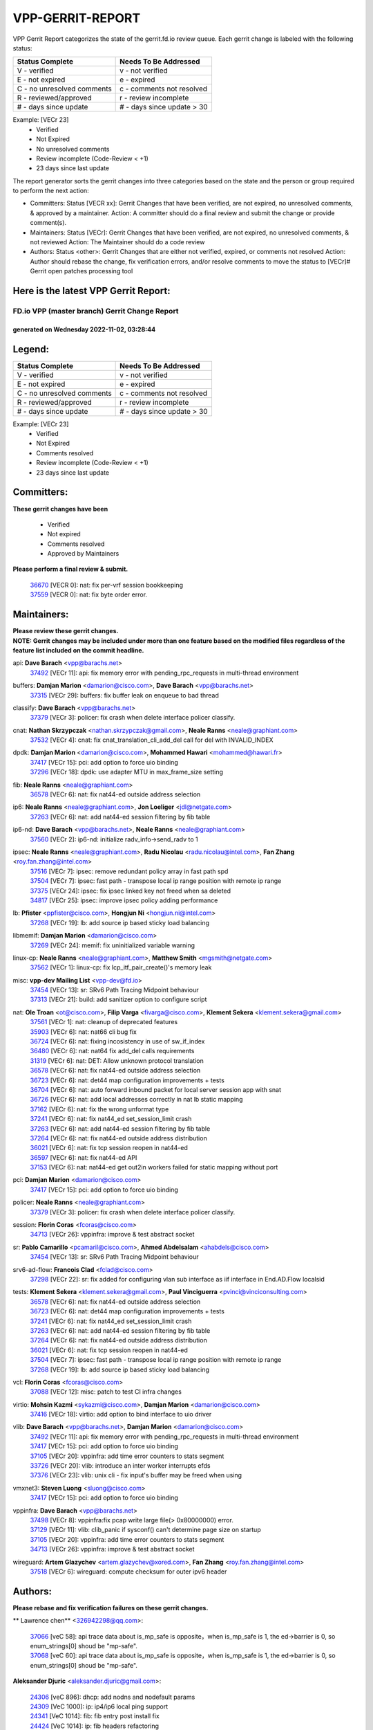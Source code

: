 #################
VPP-GERRIT-REPORT
#################

VPP Gerrit Report categorizes the state of the gerrit.fd.io review queue.  Each gerrit change is labeled with the following status:

========================== ===========================
Status Complete            Needs To Be Addressed
========================== ===========================
V - verified               v - not verified
E - not expired            e - expired
C - no unresolved comments c - comments not resolved
R - reviewed/approved      r - review incomplete
# - days since update      # - days since update > 30
========================== ===========================

Example: [VECr 23]
    - Verified
    - Not Expired
    - No unresolved comments
    - Review incomplete (Code-Review < +1)
    - 23 days since last update

The report generator sorts the gerrit changes into three categories based on the state and the person or group required to perform the next action:

- Committers:
  Status [VECR xx]: Gerrit Changes that have been verified, are not expired, no unresolved comments, & approved by a maintainer.
  Action: A committer should do a final review and submit the change or provide comment(s).

- Maintainers:
  Status [VECr]: Gerrit Changes that have been verified, are not expired, no unresolved comments, & not reviewed
  Action: The Maintainer should do a code review

- Authors:
  Status <other>: Gerrit Changes that are either not verified, expired, or comments not resolved
  Action: Author should rebase the change, fix verification errors, and/or resolve comments to move the status to [VECr]# Gerrit open patches processing tool

Here is the latest VPP Gerrit Report:
-------------------------------------

==============================================
FD.io VPP (master branch) Gerrit Change Report
==============================================
--------------------------------------------
generated on Wednesday 2022-11-02, 03:28:44
--------------------------------------------


Legend:
-------
========================== ===========================
Status Complete            Needs To Be Addressed
========================== ===========================
V - verified               v - not verified
E - not expired            e - expired
C - no unresolved comments c - comments not resolved
R - reviewed/approved      r - review incomplete
# - days since update      # - days since update > 30
========================== ===========================

Example: [VECr 23]
    - Verified
    - Not Expired
    - Comments resolved
    - Review incomplete (Code-Review < +1)
    - 23 days since last update


Committers:
-----------
| **These gerrit changes have been**

    - Verified
    - Not expired
    - Comments resolved
    - Approved by Maintainers

| **Please perform a final review & submit.**

  | `36670 <https:////gerrit.fd.io/r/c/vpp/+/36670>`_ [VECR 0]: nat: fix per-vrf session bookkeeping
  | `37559 <https:////gerrit.fd.io/r/c/vpp/+/37559>`_ [VECR 0]: nat: fix byte order error.

Maintainers:
------------
| **Please review these gerrit changes.**

| **NOTE: Gerrit changes may be included under more than one feature based on the modified files regardless of the feature list included on the commit headline.**

api: **Dave Barach** <vpp@barachs.net>
  | `37492 <https:////gerrit.fd.io/r/c/vpp/+/37492>`_ [VECr 11]: api: fix memory error with pending_rpc_requests in multi-thread environment

buffers: **Damjan Marion** <damarion@cisco.com>, **Dave Barach** <vpp@barachs.net>
  | `37315 <https:////gerrit.fd.io/r/c/vpp/+/37315>`_ [VECr 29]: buffers: fix buffer leak on enqueue to bad thread

classify: **Dave Barach** <vpp@barachs.net>
  | `37379 <https:////gerrit.fd.io/r/c/vpp/+/37379>`_ [VECr 3]: policer: fix crash when delete interface policer classify.

cnat: **Nathan Skrzypczak** <nathan.skrzypczak@gmail.com>, **Neale Ranns** <neale@graphiant.com>
  | `37532 <https:////gerrit.fd.io/r/c/vpp/+/37532>`_ [VECr 4]: cnat: fix cnat_translation_cli_add_del call for del with INVALID_INDEX

dpdk: **Damjan Marion** <damarion@cisco.com>, **Mohammed Hawari** <mohammed@hawari.fr>
  | `37417 <https:////gerrit.fd.io/r/c/vpp/+/37417>`_ [VECr 15]: pci: add option to force uio binding
  | `37296 <https:////gerrit.fd.io/r/c/vpp/+/37296>`_ [VECr 18]: dpdk: use adapter MTU in max_frame_size setting

fib: **Neale Ranns** <neale@graphiant.com>
  | `36578 <https:////gerrit.fd.io/r/c/vpp/+/36578>`_ [VECr 6]: nat: fix nat44-ed outside address selection

ip6: **Neale Ranns** <neale@graphiant.com>, **Jon Loeliger** <jdl@netgate.com>
  | `37263 <https:////gerrit.fd.io/r/c/vpp/+/37263>`_ [VECr 6]: nat: add nat44-ed session filtering by fib table

ip6-nd: **Dave Barach** <vpp@barachs.net>, **Neale Ranns** <neale@graphiant.com>
  | `37560 <https:////gerrit.fd.io/r/c/vpp/+/37560>`_ [VECr 2]: ip6-nd: initialize radv_info->send_radv to 1

ipsec: **Neale Ranns** <neale@graphiant.com>, **Radu Nicolau** <radu.nicolau@intel.com>, **Fan Zhang** <roy.fan.zhang@intel.com>
  | `37516 <https:////gerrit.fd.io/r/c/vpp/+/37516>`_ [VECr 7]: ipsec: remove redundant policy array in fast path spd
  | `37504 <https:////gerrit.fd.io/r/c/vpp/+/37504>`_ [VECr 7]: ipsec: fast path - transpose local ip range position with remote ip range
  | `37375 <https:////gerrit.fd.io/r/c/vpp/+/37375>`_ [VECr 24]: ipsec: fix ipsec linked key not freed when sa deleted
  | `34817 <https:////gerrit.fd.io/r/c/vpp/+/34817>`_ [VECr 25]: ipsec: improve ipsec policy adding performance

lb: **Pfister** <ppfister@cisco.com>, **Hongjun Ni** <hongjun.ni@intel.com>
  | `37268 <https:////gerrit.fd.io/r/c/vpp/+/37268>`_ [VECr 19]: lb: add source ip based sticky load balancing

libmemif: **Damjan Marion** <damarion@cisco.com>
  | `37269 <https:////gerrit.fd.io/r/c/vpp/+/37269>`_ [VECr 24]: memif: fix uninitialized variable warning

linux-cp: **Neale Ranns** <neale@graphiant.com>, **Matthew Smith** <mgsmith@netgate.com>
  | `37562 <https:////gerrit.fd.io/r/c/vpp/+/37562>`_ [VECr 1]: linux-cp: fix lcp_itf_pair_create()'s memory leak

misc: **vpp-dev Mailing List** <vpp-dev@fd.io>
  | `37454 <https:////gerrit.fd.io/r/c/vpp/+/37454>`_ [VECr 13]: sr: SRv6 Path Tracing Midpoint behaviour
  | `37313 <https:////gerrit.fd.io/r/c/vpp/+/37313>`_ [VECr 21]: build: add sanitizer option to configure script

nat: **Ole Troan** <ot@cisco.com>, **Filip Varga** <fivarga@cisco.com>, **Klement Sekera** <klement.sekera@gmail.com>
  | `37561 <https:////gerrit.fd.io/r/c/vpp/+/37561>`_ [VECr 1]: nat: cleanup of deprecated features
  | `35903 <https:////gerrit.fd.io/r/c/vpp/+/35903>`_ [VECr 6]: nat: nat66 cli bug fix
  | `36724 <https:////gerrit.fd.io/r/c/vpp/+/36724>`_ [VECr 6]: nat: fixing incosistency in use of sw_if_index
  | `36480 <https:////gerrit.fd.io/r/c/vpp/+/36480>`_ [VECr 6]: nat: nat64 fix add_del calls requirements
  | `31319 <https:////gerrit.fd.io/r/c/vpp/+/31319>`_ [VECr 6]: nat: DET: Allow unknown protocol translation
  | `36578 <https:////gerrit.fd.io/r/c/vpp/+/36578>`_ [VECr 6]: nat: fix nat44-ed outside address selection
  | `36723 <https:////gerrit.fd.io/r/c/vpp/+/36723>`_ [VECr 6]: nat: det44 map configuration improvements + tests
  | `36704 <https:////gerrit.fd.io/r/c/vpp/+/36704>`_ [VECr 6]: nat: auto forward inbound packet for local server session app with snat
  | `36726 <https:////gerrit.fd.io/r/c/vpp/+/36726>`_ [VECr 6]: nat: add local addresses correctly in nat lb static mapping
  | `37162 <https:////gerrit.fd.io/r/c/vpp/+/37162>`_ [VECr 6]: nat: fix the wrong unformat type
  | `37241 <https:////gerrit.fd.io/r/c/vpp/+/37241>`_ [VECr 6]: nat: fix nat44_ed set_session_limit crash
  | `37263 <https:////gerrit.fd.io/r/c/vpp/+/37263>`_ [VECr 6]: nat: add nat44-ed session filtering by fib table
  | `37264 <https:////gerrit.fd.io/r/c/vpp/+/37264>`_ [VECr 6]: nat: fix nat44-ed outside address distribution
  | `36021 <https:////gerrit.fd.io/r/c/vpp/+/36021>`_ [VECr 6]: nat: fix tcp session reopen in nat44-ed
  | `36597 <https:////gerrit.fd.io/r/c/vpp/+/36597>`_ [VECr 6]: nat: fix nat44-ed API
  | `37153 <https:////gerrit.fd.io/r/c/vpp/+/37153>`_ [VECr 6]: nat: nat44-ed get out2in workers failed for static mapping without port

pci: **Damjan Marion** <damarion@cisco.com>
  | `37417 <https:////gerrit.fd.io/r/c/vpp/+/37417>`_ [VECr 15]: pci: add option to force uio binding

policer: **Neale Ranns** <neale@graphiant.com>
  | `37379 <https:////gerrit.fd.io/r/c/vpp/+/37379>`_ [VECr 3]: policer: fix crash when delete interface policer classify.

session: **Florin Coras** <fcoras@cisco.com>
  | `34713 <https:////gerrit.fd.io/r/c/vpp/+/34713>`_ [VECr 26]: vppinfra: improve & test abstract socket

sr: **Pablo Camarillo** <pcamaril@cisco.com>, **Ahmed Abdelsalam** <ahabdels@cisco.com>
  | `37454 <https:////gerrit.fd.io/r/c/vpp/+/37454>`_ [VECr 13]: sr: SRv6 Path Tracing Midpoint behaviour

srv6-ad-flow: **Francois Clad** <fclad@cisco.com>
  | `37298 <https:////gerrit.fd.io/r/c/vpp/+/37298>`_ [VECr 22]: sr: fix added for configuring vlan sub interface as iif interface in End.AD.Flow localsid

tests: **Klement Sekera** <klement.sekera@gmail.com>, **Paul Vinciguerra** <pvinci@vinciconsulting.com>
  | `36578 <https:////gerrit.fd.io/r/c/vpp/+/36578>`_ [VECr 6]: nat: fix nat44-ed outside address selection
  | `36723 <https:////gerrit.fd.io/r/c/vpp/+/36723>`_ [VECr 6]: nat: det44 map configuration improvements + tests
  | `37241 <https:////gerrit.fd.io/r/c/vpp/+/37241>`_ [VECr 6]: nat: fix nat44_ed set_session_limit crash
  | `37263 <https:////gerrit.fd.io/r/c/vpp/+/37263>`_ [VECr 6]: nat: add nat44-ed session filtering by fib table
  | `37264 <https:////gerrit.fd.io/r/c/vpp/+/37264>`_ [VECr 6]: nat: fix nat44-ed outside address distribution
  | `36021 <https:////gerrit.fd.io/r/c/vpp/+/36021>`_ [VECr 6]: nat: fix tcp session reopen in nat44-ed
  | `37504 <https:////gerrit.fd.io/r/c/vpp/+/37504>`_ [VECr 7]: ipsec: fast path - transpose local ip range position with remote ip range
  | `37268 <https:////gerrit.fd.io/r/c/vpp/+/37268>`_ [VECr 19]: lb: add source ip based sticky load balancing

vcl: **Florin Coras** <fcoras@cisco.com>
  | `37088 <https:////gerrit.fd.io/r/c/vpp/+/37088>`_ [VECr 12]: misc: patch to test CI infra changes

virtio: **Mohsin Kazmi** <sykazmi@cisco.com>, **Damjan Marion** <damarion@cisco.com>
  | `37416 <https:////gerrit.fd.io/r/c/vpp/+/37416>`_ [VECr 18]: virtio: add option to bind interface to uio driver

vlib: **Dave Barach** <vpp@barachs.net>, **Damjan Marion** <damarion@cisco.com>
  | `37492 <https:////gerrit.fd.io/r/c/vpp/+/37492>`_ [VECr 11]: api: fix memory error with pending_rpc_requests in multi-thread environment
  | `37417 <https:////gerrit.fd.io/r/c/vpp/+/37417>`_ [VECr 15]: pci: add option to force uio binding
  | `37105 <https:////gerrit.fd.io/r/c/vpp/+/37105>`_ [VECr 20]: vppinfra: add time error counters to stats segment
  | `33726 <https:////gerrit.fd.io/r/c/vpp/+/33726>`_ [VECr 20]: vlib: introduce an inter worker interrupts efds
  | `37376 <https:////gerrit.fd.io/r/c/vpp/+/37376>`_ [VECr 23]: vlib: unix cli - fix input's buffer may be freed when using

vmxnet3: **Steven Luong** <sluong@cisco.com>
  | `37417 <https:////gerrit.fd.io/r/c/vpp/+/37417>`_ [VECr 15]: pci: add option to force uio binding

vppinfra: **Dave Barach** <vpp@barachs.net>
  | `37498 <https:////gerrit.fd.io/r/c/vpp/+/37498>`_ [VECr 8]: vppinfra:fix pcap write large file(> 0x80000000) error.
  | `37129 <https:////gerrit.fd.io/r/c/vpp/+/37129>`_ [VECr 11]: vlib: clib_panic if sysconf() can't determine page size on startup
  | `37105 <https:////gerrit.fd.io/r/c/vpp/+/37105>`_ [VECr 20]: vppinfra: add time error counters to stats segment
  | `34713 <https:////gerrit.fd.io/r/c/vpp/+/34713>`_ [VECr 26]: vppinfra: improve & test abstract socket

wireguard: **Artem Glazychev** <artem.glazychev@xored.com>, **Fan Zhang** <roy.fan.zhang@intel.com>
  | `37518 <https:////gerrit.fd.io/r/c/vpp/+/37518>`_ [VECr 6]: wireguard: compute checksum for outer ipv6 header

Authors:
--------
**Please rebase and fix verification failures on these gerrit changes.**

** Lawrence chen** <326942298@qq.com>:

  | `37066 <https:////gerrit.fd.io/r/c/vpp/+/37066>`_ [veC 58]: api trace data about is_mp_safe is opposite，when is_mp_safe is 1, the ed->barrier is 0, so enum_strings[0] shoud be "mp-safe".
  | `37068 <https:////gerrit.fd.io/r/c/vpp/+/37068>`_ [veC 60]: api trace data about is_mp_safe is opposite，when is_mp_safe is 1, the ed->barrier is 0, so enum_strings[0] shoud be "mp-safe".

**Aleksander Djuric** <aleksander.djuric@gmail.com>:

  | `24306 <https:////gerrit.fd.io/r/c/vpp/+/24306>`_ [veC 896]: dhcp: add nodns and nodefault params
  | `24309 <https:////gerrit.fd.io/r/c/vpp/+/24309>`_ [VeC 1000]: ip: ip4/ip6 local ping support
  | `24341 <https:////gerrit.fd.io/r/c/vpp/+/24341>`_ [VeC 1014]: fib: fib entry post install fix
  | `24424 <https:////gerrit.fd.io/r/c/vpp/+/24424>`_ [VeC 1014]: ip: fib headers refactoring
  | `23146 <https:////gerrit.fd.io/r/c/vpp/+/23146>`_ [VeC 1096]: vlib: add event-logger params delta/no-delta/date-time

**Alexander Gryanko** <xpahos@gmail.com>:

  | `13361 <https:////gerrit.fd.io/r/c/vpp/+/13361>`_ [veC 1433]: VOM: Add flush method to dump_cmd

**Alexander Kabaev** <kan@freebsd.org>:

  | `22272 <https:////gerrit.fd.io/r/c/vpp/+/22272>`_ [VeC 1099]: vlib: allow configuration for default rate limit

**Aloys Augustin** <aloaugus@cisco.com>:

  | `34844 <https:////gerrit.fd.io/r/c/vpp/+/34844>`_ [veC 232]: misc: fix physmem allocation error handling
  | `27474 <https:////gerrit.fd.io/r/c/vpp/+/27474>`_ [veC 875]: ip: expose API to enable IP4 on an interface
  | `27460 <https:////gerrit.fd.io/r/c/vpp/+/27460>`_ [veC 877]: quic: WIP: improve scheduling
  | `27127 <https:////gerrit.fd.io/r/c/vpp/+/27127>`_ [veC 890]: ipsec: WIP: IPsec SA pinning experiment
  | `25996 <https:////gerrit.fd.io/r/c/vpp/+/25996>`_ [veC 957]: tap: improve default rx scheduling

**Anatoly Nikulin** <trotux@gmail.com>:

  | `31917 <https:////gerrit.fd.io/r/c/vpp/+/31917>`_ [veC 572]: acl: fix enabling interface counters

**Andreas Schultz** <aschultz@warp10.net>:

  | `27097 <https:////gerrit.fd.io/r/c/vpp/+/27097>`_ [VeC 900]: misc: pass NULL instead off 0 for pointer in variadic functions
  | `15798 <https:////gerrit.fd.io/r/c/vpp/+/15798>`_ [vec 925]: upf: Initial implementation of 3GPP TS 23.214 GTP-U UPF
  | `26038 <https:////gerrit.fd.io/r/c/vpp/+/26038>`_ [veC 956]: tcp: move options parse to separate reusable function
  | `25223 <https:////gerrit.fd.io/r/c/vpp/+/25223>`_ [vec 979]: docs: document alternate compression tools for core files
  | `16092 <https:////gerrit.fd.io/r/c/vpp/+/16092>`_ [veC 1441]: handle invalid session in tcp shutdown procedures

**Andrej Kozemcak** <andrej.kozemcak@pantheon.tech>:

  | `20489 <https:////gerrit.fd.io/r/c/vpp/+/20489>`_ [veC 1216]: DO_NOT_MERGE: Test build VOM packaged.
  | `16818 <https:////gerrit.fd.io/r/c/vpp/+/16818>`_ [VeC 1380]: Fix asserting in ip4_tcp_udp_compute_checksum.

**Andrew Yourtchenko** <ayourtch@gmail.com>:

  | `37536 <https:////gerrit.fd.io/r/c/vpp/+/37536>`_ [vEC 6]: misc: VPP 22.10 Release Notes
  | `35638 <https:////gerrit.fd.io/r/c/vpp/+/35638>`_ [vEC 11]: fateshare: a plugin for managing child processes
  | `31368 <https:////gerrit.fd.io/r/c/vpp/+/31368>`_ [Vec 132]: vlib: Sleep less in unix input if there were active signals recently
  | `36377 <https:////gerrit.fd.io/r/c/vpp/+/36377>`_ [VeC 145]: tests: add libmemif tests
  | `36142 <https:////gerrit.fd.io/r/c/vpp/+/36142>`_ [veC 163]: build: add a check that "Fix" commits also refer to the commit that they are fixing
  | `28513 <https:////gerrit.fd.io/r/c/vpp/+/28513>`_ [veC 195]: capo: Calico Policies plugin
  | `35955 <https:////gerrit.fd.io/r/c/vpp/+/35955>`_ [Vec 202]: api: do not attempt to pass the null queue pointer from vl_api_can_send_msg
  | `28083 <https:////gerrit.fd.io/r/c/vpp/+/28083>`_ [VeC 277]: acl: acl-plugin custom policies
  | `34635 <https:////gerrit.fd.io/r/c/vpp/+/34635>`_ [veC 279]: ip: punt socket - take the tags in Ethernet header into consideration
  | `32164 <https:////gerrit.fd.io/r/c/vpp/+/32164>`_ [veC 390]: acl: change the algorithm for cleaning the sessions from purgatory
  | `26945 <https:////gerrit.fd.io/r/c/vpp/+/26945>`_ [veC 908]: (to be edited) expectations on tests for the test framework

**Andrey "Zed" Zaikin** <zmail11@gmail.com>:

  | `12748 <https:////gerrit.fd.io/r/c/vpp/+/12748>`_ [VeC 1621]: lb: add missing vip/as indexes to trace strings

**Arthas Kang** <arthas.kang@163.com>:

  | `31084 <https:////gerrit.fd.io/r/c/vpp/+/31084>`_ [veC 637]: plugin lb Fixed NAT4 SNAT invalid src_port ; Add NAT4 TCP SNAT support; Fixed NAT4 add SNAT map with protocol 0;

**Arthur de Kerhor** <arthurdekerhor@gmail.com>:

  | `32695 <https:////gerrit.fd.io/r/c/vpp/+/32695>`_ [VEc 5]: ip: add support for buffer offload metadata in ip midchain
  | `37059 <https:////gerrit.fd.io/r/c/vpp/+/37059>`_ [VEc 6]: ipsec: new api for sa ips and ports updates

**Asumu Takikawa** <asumu@igalia.com>:

  | `16387 <https:////gerrit.fd.io/r/c/vpp/+/16387>`_ [veC 1419]: nat: fix issues in MAP-E port allocation mode
  | `16388 <https:////gerrit.fd.io/r/c/vpp/+/16388>`_ [veC 1426]: CSIT-541: add lwB4 functionality for lw4o6

**Atzm Watanabe** <atzmism@gmail.com>:

  | `36935 <https:////gerrit.fd.io/r/c/vpp/+/36935>`_ [VeC 56]: ikev2: accept rekey request for IKE SA
  | `35224 <https:////gerrit.fd.io/r/c/vpp/+/35224>`_ [VeC 267]: ikev2: fix profile_index for ikev2_sa_dump API

**Avinash Gonsalves** <avinash.gonsalves@nokia.com>:

  | `15084 <https:////gerrit.fd.io/r/c/vpp/+/15084>`_ [veC 630]: ipsec: add multicore crypto scheduler support

**Baruch Siach** <baruch@siach.name>:

  | `33935 <https:////gerrit.fd.io/r/c/vpp/+/33935>`_ [veC 394]: vppinfra: decode aarch64 PC in signal handler
  | `33934 <https:////gerrit.fd.io/r/c/vpp/+/33934>`_ [veC 394]: vppinfra: remove redundant local variables initialization

**Benoît Ganne** <bganne@cisco.com>:

  | `33455 <https:////gerrit.fd.io/r/c/vpp/+/33455>`_ [VEc 7]: ip_session_redirect: add session redirect plugin

**Berenger Foucher** <berenger.foucher@stagiaires.ssi.gouv.fr>:

  | `14578 <https:////gerrit.fd.io/r/c/vpp/+/14578>`_ [veC 1523]: Add X509 authentication support to IKEv2 in VPP

**Bhishma Acharya** <bhishma@rtbrick.com>:

  | `36705 <https:////gerrit.fd.io/r/c/vpp/+/36705>`_ [VeC 96]: ip-neighbor: Fixed delay(1~2s) in neighbor-probe interval
  | `35927 <https:////gerrit.fd.io/r/c/vpp/+/35927>`_ [VeC 203]: fib: enhancement to support change table-id associated with fib-table

**Brant Lin** <brant.lin@ericsson.com>:

  | `14902 <https:////gerrit.fd.io/r/c/vpp/+/14902>`_ [veC 1503]: Fix the crash when creating the vapi context

**Carl Baldwin** <carl@ecbaldwin.net>:

  | `23528 <https:////gerrit.fd.io/r/c/vpp/+/23528>`_ [vec 1079]: docs: Remove redundancy on building VPP page

**Carl Smith** <carl.smith@alliedtelesis.co.nz>:

  | `23634 <https:////gerrit.fd.io/r/c/vpp/+/23634>`_ [VeC 1071]: ipip: return existing if_index if tunnel already exists.

**Chinmaya Agarwal** <chinmaya.agarwal@hsc.com>:

  | `33635 <https:////gerrit.fd.io/r/c/vpp/+/33635>`_ [VeC 425]: sr: fix added for returning correct value for behavior field in API message

**Chris Luke** <chris_luke@comcast.com>:

  | `9483 <https:////gerrit.fd.io/r/c/vpp/+/9483>`_ [VeC 1658]: PAPI unserializer for reply_in_shmem data (VPP-136)
  | `9482 <https:////gerrit.fd.io/r/c/vpp/+/9482>`_ [VeC 1658]: Add fetching shmem support to vpp_papi (VPP-136)

**Christian Hopps** <chopps@chopps.org>:

  | `28657 <https:////gerrit.fd.io/r/c/vpp/+/28657>`_ [VeC 789]: misc: vpp_get_stats: add dump-machine formatting
  | `22353 <https:////gerrit.fd.io/r/c/vpp/+/22353>`_ [VeC 1098]: vlib: add option to use stderr instead of syslog.

**Clement Durand** <clement.durand@polytechnique.edu>:

  | `6274 <https:////gerrit.fd.io/r/c/vpp/+/6274>`_ [veC 1720]: elog: Text-format dump of event logs.

**Damjan Marion** <dmarion@0xa5.net>:

  | `36067 <https:////gerrit.fd.io/r/c/vpp/+/36067>`_ [VeC 182]: vppinfra: move cJSON and jsonformat to vlibmemory
  | `35155 <https:////gerrit.fd.io/r/c/vpp/+/35155>`_ [veC 264]: vppinfra: universal splats and aligned loads/stores
  | `34856 <https:////gerrit.fd.io/r/c/vpp/+/34856>`_ [veC 297]: ethernet: promisc refactor
  | `34845 <https:////gerrit.fd.io/r/c/vpp/+/34845>`_ [veC 298]: ethernet: add_del_mac and change_mac are ethernet specific

**Daniel Beres** <daniel.beres@pantheon.tech>:

  | `34628 <https:////gerrit.fd.io/r/c/vpp/+/34628>`_ [VeC 295]: dns: support AAAA over IPV4

**Dastin Wilski** <dastin.wilski@gmail.com>:

  | `37060 <https:////gerrit.fd.io/r/c/vpp/+/37060>`_ [VeC 59]: ipsec: esp_encrypt prefetch and unroll

**Dave Wallace** <dwallacelf@gmail.com>:

  | `37420 <https:////gerrit.fd.io/r/c/vpp/+/37420>`_ [VEc 12]: tests: remove intermittent failing tests on vpp_debug image
  | `33727 <https:////gerrit.fd.io/r/c/vpp/+/33727>`_ [VeC 279]: tests: relicense
  | `33707 <https:////gerrit.fd.io/r/c/vpp/+/33707>`_ [VeC 284]: papi: relicense

**David Johnson** <davijoh3@cisco.com>:

  | `16670 <https:////gerrit.fd.io/r/c/vpp/+/16670>`_ [veC 1376]: Fix various -Wmaybe-uninitialized and -Wstrict-overflow warnings

**Dmitry Vakhrushev** <dmitry@netgate.com>:

  | `25502 <https:////gerrit.fd.io/r/c/vpp/+/25502>`_ [Vec 532]: interface: getting interface device specific info

**Dmitry Valter** <dvalter@protonmail.com>:

  | `34694 <https:////gerrit.fd.io/r/c/vpp/+/34694>`_ [VeC 207]: vlib: remove process restart cli
  | `34800 <https:////gerrit.fd.io/r/c/vpp/+/34800>`_ [VeC 215]: vppinfra: fix non-zero offsets to NULL pointer

**Ed Kern** <ejk@cisco.com>:

  | `20442 <https:////gerrit.fd.io/r/c/vpp/+/20442>`_ [veC 1219]: build: do not merge

**Ed Warnicke** <hagbard@gmail.com>:

  | `14394 <https:////gerrit.fd.io/r/c/vpp/+/14394>`_ [VeC 1533]: Update docker files to reflect best pratices.

**Faicker Mo** <faicker.mo@ucloud.cn>:

  | `18207 <https:////gerrit.fd.io/r/c/vpp/+/18207>`_ [VeC 1327]: dpdk: Fix tx queue overflow when multi workers are used

**Feng Gao** <davidfgao@tencent.com>:

  | `26296 <https:////gerrit.fd.io/r/c/vpp/+/26296>`_ [veC 943]: ipsec: Correct inconsistent alignment for crypto_op

**Filip Varga** <fivarga@cisco.com>:

  | `35444 <https:////gerrit.fd.io/r/c/vpp/+/35444>`_ [vEC 6]: nat: nat44-ed cleanup & improvements
  | `35966 <https:////gerrit.fd.io/r/c/vpp/+/35966>`_ [vEC 6]: nat: nat44-ed update timeout api
  | `34929 <https:////gerrit.fd.io/r/c/vpp/+/34929>`_ [vEC 6]: nat: det44 map configuration improvements

**Florin Coras** <florin.coras@gmail.com>:

  | `36252 <https:////gerrit.fd.io/r/c/vpp/+/36252>`_ [VeC 155]: svm: multi chunk allocs if requests larger than max chunk
  | `23529 <https:////gerrit.fd.io/r/c/vpp/+/23529>`_ [VeC 420]: tcp: fin on data packets

**Gabriel Oginski** <gabrielx.oginski@intel.com>:

  | `37361 <https:////gerrit.fd.io/r/c/vpp/+/37361>`_ [VEc 7]: wireguard: add atomic mutex
  | `36133 <https:////gerrit.fd.io/r/c/vpp/+/36133>`_ [veC 170]: vapi: add a new api for ipsec for collecting date
  | `32655 <https:////gerrit.fd.io/r/c/vpp/+/32655>`_ [VeC 508]: crypto: fix possible frame resize

**GaoChX** <chiso.gao@gmail.com>:

  | `37010 <https:////gerrit.fd.io/r/c/vpp/+/37010>`_ [VeC 55]: interface: fix crash if vnet_hw_if_get_rx_queue return zero

**Gary Boon** <gboon@cisco.com>:

  | `30522 <https:////gerrit.fd.io/r/c/vpp/+/30522>`_ [veC 680]: Add callback support for the dispatch node.
  | `30239 <https:////gerrit.fd.io/r/c/vpp/+/30239>`_ [veC 699]: Add a new function to the MCAP logic that allows a custom header to be added on top of the data in a vlib buffer.
  | `25517 <https:////gerrit.fd.io/r/c/vpp/+/25517>`_ [VeC 978]: vlib: check for null handoff queue element in vlib_buffer_enqueue_to_thread

**Gerard Keown** <gerard.keown@enea.com>:

  | `24369 <https:////gerrit.fd.io/r/c/vpp/+/24369>`_ [veC 1020]: cores: mismatching "worker" & "corelist-workers" parameters can cause coredump

**Govindarajan Mohandoss** <govindarajan.mohandoss@arm.com>:

  | `28164 <https:////gerrit.fd.io/r/c/vpp/+/28164>`_ [veC 812]: acl: ACL Plugin performance improvement for both SF and SL modes
  | `27167 <https:////gerrit.fd.io/r/c/vpp/+/27167>`_ [veC 888]: acl: ACL Plugin performance improvement for both SF and SL modes

**Hedi Bouattour** <hedibouattour2010@gmail.com>:

  | `37248 <https:////gerrit.fd.io/r/c/vpp/+/37248>`_ [VeC 35]: urpf: add show urpf cli
  | `34726 <https:////gerrit.fd.io/r/c/vpp/+/34726>`_ [VeC 88]: interface: add buffer stats api

**Hemant Singh** <hemant@mnkcg.com>:

  | `32077 <https:////gerrit.fd.io/r/c/vpp/+/32077>`_ [veC 452]: fixstyle
  | `32023 <https:////gerrit.fd.io/r/c/vpp/+/32023>`_ [veC 559]: ip-neighbor: Add ip_neighbor_find_entry with ip+interface key

**IJsbrand Wijnands** <iwijnand@cisco.com>:

  | `25696 <https:////gerrit.fd.io/r/c/vpp/+/25696>`_ [veC 971]: mpls: add user defined name tag to mpls tunnels
  | `25678 <https:////gerrit.fd.io/r/c/vpp/+/25678>`_ [veC 971]: tap: tap dev_name and default value for bin api
  | `25677 <https:////gerrit.fd.io/r/c/vpp/+/25677>`_ [veC 971]: tap: tap dev_name and default value for bin api

**Ignas Bačius** <ignas@noia.network>:

  | `22733 <https:////gerrit.fd.io/r/c/vpp/+/22733>`_ [VeC 1093]: gre: allow to delete tunnel by sw_if_index
  | `22666 <https:////gerrit.fd.io/r/c/vpp/+/22666>`_ [VeC 1114]: ip: fix possible use of uninitialized variable

**Igor Mikhailov** <imichail@cisco.com>:

  | `15131 <https:////gerrit.fd.io/r/c/vpp/+/15131>`_ [VeC 1457]: Ensure VPP library version has 2 digits separated by dot.

**Ilia Abashin** <abashinos@gmail.com>:

  | `20234 <https:////gerrit.fd.io/r/c/vpp/+/20234>`_ [veC 1230]: Updated vpp_if_stats to latest version, including fresh documentation

**Ivan Shvedunov** <ivan4th@gmail.com>:

  | `36592 <https:////gerrit.fd.io/r/c/vpp/+/36592>`_ [VeC 119]: stats: handle interface renames properly
  | `36590 <https:////gerrit.fd.io/r/c/vpp/+/36590>`_ [VeC 119]: nat: fix handling checksum offload in nat44-ed
  | `28085 <https:////gerrit.fd.io/r/c/vpp/+/28085>`_ [Vec 826]: hsa: fix proxy crash upon failed connect

**Jack Xu** <jack.c.xu@ericsson.com>:

  | `18406 <https:////gerrit.fd.io/r/c/vpp/+/18406>`_ [veC 1319]: fix multi-enable bug of enable feature function

**Jakub Grajciar** <jgrajcia@cisco.com>:

  | `30575 <https:////gerrit.fd.io/r/c/vpp/+/30575>`_ [VeC 384]: libmemif: add shm debug APIs
  | `28175 <https:////gerrit.fd.io/r/c/vpp/+/28175>`_ [Vec 530]: api: implement api for api trace
  | `29526 <https:////gerrit.fd.io/r/c/vpp/+/29526>`_ [vec 564]: api: python object model
  | `30216 <https:////gerrit.fd.io/r/c/vpp/+/30216>`_ [vec 698]: tests: remove sr_mpls from vpp_papi_provider and add sr_mpls object models
  | `30125 <https:////gerrit.fd.io/r/c/vpp/+/30125>`_ [Vec 700]: tests: remove igmp from vpp_papi_provider and refactor igmp object models

**Jakub Havas** <jakub.havas@pantheon.tech>:

  | `33130 <https:////gerrit.fd.io/r/c/vpp/+/33130>`_ [VeC 474]: udp: create an api to dump decaps
  | `32948 <https:////gerrit.fd.io/r/c/vpp/+/32948>`_ [veC 490]: ipfix-export: replace cli command with an implemented api function

**Jan Cavojsky** <jan.cavojsky@pantheon.tech>:

  | `28899 <https:////gerrit.fd.io/r/c/vpp/+/28899>`_ [veC 634]: flowprobe: add API dump of params and list of interfaces for recording
  | `25992 <https:////gerrit.fd.io/r/c/vpp/+/25992>`_ [veC 693]: libmemif: update example applications and documentation
  | `28988 <https:////gerrit.fd.io/r/c/vpp/+/28988>`_ [VeC 770]: vat: avoid crash vpp after command ip_table_dump

**Jason Zhang** <jason.zhang2@arm.com>:

  | `22355 <https:////gerrit.fd.io/r/c/vpp/+/22355>`_ [VeC 1096]: vppinfra: change CLIB_MEMORY_BARRIER to use C11 built-in atomic APIs

**Jasvinder Singh** <jasvinder.singh@intel.com>:

  | `16839 <https:////gerrit.fd.io/r/c/vpp/+/16839>`_ [VeC 1349]: HQoS: update scheduler to support mbuf sched field change

**Jawahar Gundapaneni** <jgundapa@cisco.com>:

  | `25995 <https:////gerrit.fd.io/r/c/vpp/+/25995>`_ [vec 679]: interface: Upstream TAP I/fs with ADMIN_UP
  | `26121 <https:////gerrit.fd.io/r/c/vpp/+/26121>`_ [vec 944]: memif: CLI to debug memif buffer contents

**Jessica Tallon** <tsyesika@igalia.com>:

  | `15500 <https:////gerrit.fd.io/r/c/vpp/+/15500>`_ [veC 1433]: VPP-923: Add trace filtering enhancement

**Jing Liu** <liu.jing5@zte.com.cn>:

  | `14335 <https:////gerrit.fd.io/r/c/vpp/+/14335>`_ [VeC 1523]: Add Memory barrier while calling clib_cpu_time_now

**Jing Peng** <jing@meter.com>:

  | `37058 <https:////gerrit.fd.io/r/c/vpp/+/37058>`_ [VeC 62]: vppapigen: fix json build error

**Jing Peng** <pj.hades@gmail.com>:

  | `36186 <https:////gerrit.fd.io/r/c/vpp/+/36186>`_ [VeC 165]: nat: fix nat44 fib reference count bookkeeping
  | `36062 <https:////gerrit.fd.io/r/c/vpp/+/36062>`_ [VeC 187]: vppinfra: fix duplicate bihash stat update
  | `36042 <https:////gerrit.fd.io/r/c/vpp/+/36042>`_ [VeC 189]: vppinfra: add bihash update interface

**John Lo** <lojultra2020@outlook.com>:

  | `14858 <https:////gerrit.fd.io/r/c/vpp/+/14858>`_ [veC 1485]: Bring back original l2-output node function

**Jordy You** <jordy.you@ericsson.com>:

  | `13016 <https:////gerrit.fd.io/r/c/vpp/+/13016>`_ [VeC 1503]: fix ip checksum issue for odd start address
  | `13002 <https:////gerrit.fd.io/r/c/vpp/+/13002>`_ [veC 1603]: fix ip checksum issue for odd start address if the input data is starting with an odd address,then the calcuation will be error

**Julius Milan** <julius.milan@pantheon.tech>:

  | `29050 <https:////gerrit.fd.io/r/c/vpp/+/29050>`_ [vec 633]: papi: fix name vector stats entry dump
  | `29030 <https:////gerrit.fd.io/r/c/vpp/+/29030>`_ [veC 693]: nat: add per host counters into det44
  | `29029 <https:////gerrit.fd.io/r/c/vpp/+/29029>`_ [VeC 769]: stats: enable setting of name vectors for plugins
  | `29028 <https:////gerrit.fd.io/r/c/vpp/+/29028>`_ [VeC 769]: stats: fix dump of null data entries
  | `25785 <https:////gerrit.fd.io/r/c/vpp/+/25785>`_ [veC 950]: vppinfra: add bitmap search next bit on interval

**Junfeng Wang** <drenfong.wang@intel.com>:

  | `33607 <https:////gerrit.fd.io/r/c/vpp/+/33607>`_ [Vec 277]: wireguard:avx512 blake3 for wireguard
  | `31581 <https:////gerrit.fd.io/r/c/vpp/+/31581>`_ [veC 592]: pppoe: init the variable of result0 result1
  | `29975 <https:////gerrit.fd.io/r/c/vpp/+/29975>`_ [veC 706]: l2: l2output avx512
  | `30117 <https:////gerrit.fd.io/r/c/vpp/+/30117>`_ [veC 706]: l2: test

**Keith Burns** <alagalah@gmail.com>:

  | `22368 <https:////gerrit.fd.io/r/c/vpp/+/22368>`_ [VeC 1130]: vat : VLAN subif formatter accepting 'vlan'       instead of 'vlan_id'

**Kevin Wang** <kevin.wang@arm.com>:

  | `10293 <https:////gerrit.fd.io/r/c/vpp/+/10293>`_ [veC 1736]: vppinfra: use __atomic_fetch_add instead of __sync_fetch_and_add builtins

**King Ma** <kinma@cisco.com>:

  | `20390 <https:////gerrit.fd.io/r/c/vpp/+/20390>`_ [VeC 925]: ip: make reassembled packet to preserve ip.fib_index

**Kingwel Xie** <kingwel.xie@ericsson.com>:

  | `16617 <https:////gerrit.fd.io/r/c/vpp/+/16617>`_ [veC 1331]: perfmon: improvement, HW_CACHE events
  | `16910 <https:////gerrit.fd.io/r/c/vpp/+/16910>`_ [veC 1381]: pg: improved unformat_user to show accurate error message

**Kiran Shastri** <shastrinator@gmail.com>:

  | `20445 <https:////gerrit.fd.io/r/c/vpp/+/20445>`_ [veC 1212]: Fix git usage in vom build scripts

**Klement Sekera** <klement.sekera@gmail.com>:

  | `35739 <https:////gerrit.fd.io/r/c/vpp/+/35739>`_ [veC 223]: tests: refactor assert*counter_equal APIs
  | `35218 <https:////gerrit.fd.io/r/c/vpp/+/35218>`_ [veC 269]: tests: prevent running as root
  | `32435 <https:////gerrit.fd.io/r/c/vpp/+/32435>`_ [veC 274]: nat: enhance test - make sure all workers are hit
  | `33507 <https:////gerrit.fd.io/r/c/vpp/+/33507>`_ [VeC 280]: nat: properly handle truncated packets
  | `27083 <https:////gerrit.fd.io/r/c/vpp/+/27083>`_ [veC 901]: nat: "users" dump for ED-NAT

**Korian Edeline** <korian.edeline@ulg.ac.be>:

  | `14083 <https:////gerrit.fd.io/r/c/vpp/+/14083>`_ [veC 1546]: consistent output for bitmap next_set&next_clear

**Kyeong Min Park** <pak2536@gmail.com>:

  | `30960 <https:////gerrit.fd.io/r/c/vpp/+/30960>`_ [veC 636]: memif: fix invalid next_index selection

**Leung Lai Yung** <benkerbuild@gmail.com>:

  | `36128 <https:////gerrit.fd.io/r/c/vpp/+/36128>`_ [VeC 170]: vppinfra: remove unused line

**Luo Yaozu** <luoyaozu@foxmail.com>:

  | `37073 <https:////gerrit.fd.io/r/c/vpp/+/37073>`_ [veC 57]: ip neighbor: fix debug log format output

**Mauricio Solis** <mauricio.solisjr@tno.nl>:

  | `29862 <https:////gerrit.fd.io/r/c/vpp/+/29862>`_ [VeC 254]: ip6 ioam: updated iOAM plugin based on https://github.com/inband-oam/ietf/blob/master/drafts/versions/03/draft-ietf-ippm-ioam-ipv6-options-03.txt and https://tools.ietf.org/html/draft-ietf-ippm-ioam-data-10

**Maxime Peim** <mpeim@cisco.com>:

  | `33019 <https:////gerrit.fd.io/r/c/vpp/+/33019>`_ [vec 461]: vlib: adaptive mode switching algorithm modification

**Mercury Noah** <mercury124185@gmail.com>:

  | `36492 <https:////gerrit.fd.io/r/c/vpp/+/36492>`_ [VeC 130]: ip6-nd: fix ip6-nd proxy issue
  | `35916 <https:////gerrit.fd.io/r/c/vpp/+/35916>`_ [VeC 202]: arp: fix the arp proxy issue

**Michael Yu** <michael.a.yu@nokia-sbell.com>:

  | `30454 <https:////gerrit.fd.io/r/c/vpp/+/30454>`_ [VeC 684]: devices: fix af-packet device TX stuck issue

**Michal Kalderon** <mkalderon@marvell.com>:

  | `34795 <https:////gerrit.fd.io/r/c/vpp/+/34795>`_ [vec 308]: svm: Fix chunk allocation when data_size is larger than max chunk size

**Miklos Tirpak** <miklos.tirpak@gmail.com>:

  | `34873 <https:////gerrit.fd.io/r/c/vpp/+/34873>`_ [VeC 295]: nat: reliable TCP conn close in NAT44-ed
  | `34851 <https:////gerrit.fd.io/r/c/vpp/+/34851>`_ [veC 298]: nat: reliable TCP conn establishment in NAT44-ed

**Mohammed Alshohayeb** <mshohayeb@wirefilter.com>:

  | `16470 <https:////gerrit.fd.io/r/c/vpp/+/16470>`_ [veC 1399]: docs: clarify doxygen vec _align behaviour.

**Mohsin Kazmi** <sykazmi@cisco.com>:

  | `37505 <https:////gerrit.fd.io/r/c/vpp/+/37505>`_ [vEC 11]: gso: add gso documentation
  | `37497 <https:////gerrit.fd.io/r/c/vpp/+/37497>`_ [vEC 12]: devices: make the gso and qdisc-bypass default
  | `36302 <https:////gerrit.fd.io/r/c/vpp/+/36302>`_ [VeC 33]: gso: use the header offsets from buffer metadata
  | `36725 <https:////gerrit.fd.io/r/c/vpp/+/36725>`_ [Vec 97]: virtio: add support for tx-queue-size
  | `36513 <https:////gerrit.fd.io/r/c/vpp/+/36513>`_ [VeC 126]: libmemif: add the binaries in the packaging
  | `36484 <https:////gerrit.fd.io/r/c/vpp/+/36484>`_ [VeC 132]: libmemif: add testing application
  | `36296 <https:////gerrit.fd.io/r/c/vpp/+/36296>`_ [veC 155]: pg: fix the use of hdr offsets in buffer metadata
  | `35934 <https:////gerrit.fd.io/r/c/vpp/+/35934>`_ [veC 169]: devices: add cli support to enable disable qdisc bypass
  | `35912 <https:////gerrit.fd.io/r/c/vpp/+/35912>`_ [VeC 207]: interface: fix the processing levels
  | `34517 <https:////gerrit.fd.io/r/c/vpp/+/34517>`_ [Vec 351]: hash: fix the Extension Header for ipv6 in crc32_5tuples
  | `33954 <https:////gerrit.fd.io/r/c/vpp/+/33954>`_ [VeC 390]: process: vpp process privileges and capabilities
  | `32837 <https:////gerrit.fd.io/r/c/vpp/+/32837>`_ [veC 497]: gso: improve interface handling
  | `32470 <https:////gerrit.fd.io/r/c/vpp/+/32470>`_ [VeC 523]: virtio: fix the number of rxqs
  | `31700 <https:////gerrit.fd.io/r/c/vpp/+/31700>`_ [VeC 589]: interface: rename runtime data func
  | `31115 <https:////gerrit.fd.io/r/c/vpp/+/31115>`_ [VeC 629]: virtio: add multi-txq support for vhost user

**Nathan Moos** <nmoos@cisco.com>:

  | `30792 <https:////gerrit.fd.io/r/c/vpp/+/30792>`_ [Vec 645]: build: add config option for LD_PRELOAD

**Nathan Skrzypczak** <nathan.skrzypczak@gmail.com>:

  | `31449 <https:////gerrit.fd.io/r/c/vpp/+/31449>`_ [veC 32]: cnat: dont compute offloaded cksums
  | `32820 <https:////gerrit.fd.io/r/c/vpp/+/32820>`_ [VeC 32]: cnat: better cnat snat-policy cli
  | `33264 <https:////gerrit.fd.io/r/c/vpp/+/33264>`_ [VeC 32]: pbl: Port based balancer
  | `32821 <https:////gerrit.fd.io/r/c/vpp/+/32821>`_ [VeC 32]: cnat: add ip/client bihash
  | `29748 <https:////gerrit.fd.io/r/c/vpp/+/29748>`_ [VeC 32]: cnat: remove rwlock on ts
  | `34108 <https:////gerrit.fd.io/r/c/vpp/+/34108>`_ [VeC 32]: cnat: flag to disable rsession
  | `35805 <https:////gerrit.fd.io/r/c/vpp/+/35805>`_ [VeC 32]: dpdk: add intf tag to dev{} subinput
  | `32271 <https:////gerrit.fd.io/r/c/vpp/+/32271>`_ [VeC 32]: memif: add support for ns abstract sockets
  | `34734 <https:////gerrit.fd.io/r/c/vpp/+/34734>`_ [VeC 106]: memif: autogenerate socket_ids
  | `35756 <https:////gerrit.fd.io/r/c/vpp/+/35756>`_ [VeC 223]: cnat: expose flow hash config in tr
  | `34552 <https:////gerrit.fd.io/r/c/vpp/+/34552>`_ [VeC 299]: cnat: add single lookup

**Naveen Joy** <najoy@cisco.com>:

  | `33000 <https:////gerrit.fd.io/r/c/vpp/+/33000>`_ [VeC 487]: tests: alternative log directory for unittest logs
  | `31937 <https:////gerrit.fd.io/r/c/vpp/+/31937>`_ [vec 564]: tests: enable make test to be run inside a VM
  | `29921 <https:////gerrit.fd.io/r/c/vpp/+/29921>`_ [veC 713]: tests: run tests against an existing VPP instance
  | `18602 <https:////gerrit.fd.io/r/c/vpp/+/18602>`_ [VeC 1111]: tests: fixes test_bier_e2e_64 for python3
  | `22817 <https:////gerrit.fd.io/r/c/vpp/+/22817>`_ [VeC 1111]: tests: fix scapy error when using python3
  | `18606 <https:////gerrit.fd.io/r/c/vpp/+/18606>`_ [veC 1310]: fixes TypeError raised by the framework when using python3
  | `18128 <https:////gerrit.fd.io/r/c/vpp/+/18128>`_ [VeC 1334]: make-test: apply common PEP8 style conventions

**Neale Ranns** <neale@graphiant.com>:

  | `36821 <https:////gerrit.fd.io/r/c/vpp/+/36821>`_ [VeC 82]: vlib: "sh errors" shows error severity counters
  | `35436 <https:////gerrit.fd.io/r/c/vpp/+/35436>`_ [VeC 242]: qos: Dual loop the QoS record node
  | `34686 <https:////gerrit.fd.io/r/c/vpp/+/34686>`_ [vec 328]: dependency: Create the dependency graph tracking infra. A simple cut-n-paste of what is already present in FIB
  | `34687 <https:////gerrit.fd.io/r/c/vpp/+/34687>`_ [VeC 328]: fib: Remove the fib graph dependency code
  | `34688 <https:////gerrit.fd.io/r/c/vpp/+/34688>`_ [VeC 329]: dependency: Dpendency tracking improvements
  | `34689 <https:////gerrit.fd.io/r/c/vpp/+/34689>`_ [veC 330]: interface: Add a dependency node to a SW interface fib: update the adjacnecy subsystem to use interface dependency tracking
  | `33510 <https:////gerrit.fd.io/r/c/vpp/+/33510>`_ [VeC 441]: tests: Test for ARP behaviour on links with a /32 configured
  | `32770 <https:////gerrit.fd.io/r/c/vpp/+/32770>`_ [VeC 448]: ip: A weak host mode for IPv6
  | `26811 <https:////gerrit.fd.io/r/c/vpp/+/26811>`_ [Vec 454]: ipsec: Make Add/Del SA MP safe
  | `32760 <https:////gerrit.fd.io/r/c/vpp/+/32760>`_ [VeC 488]: fib: tunnel: Pin a tunnel's egress interface to its source
  | `30412 <https:////gerrit.fd.io/r/c/vpp/+/30412>`_ [veC 531]: ethernet: Ether types on the API
  | `27086 <https:////gerrit.fd.io/r/c/vpp/+/27086>`_ [vec 531]: ip: ip6 rewrite performance bump
  | `31428 <https:////gerrit.fd.io/r/c/vpp/+/31428>`_ [veC 559]: ipsec: Remove the backend infra
  | `31397 <https:////gerrit.fd.io/r/c/vpp/+/31397>`_ [VeC 564]: vppapigen: Support an 'mpsafe' keyword on the API
  | `31695 <https:////gerrit.fd.io/r/c/vpp/+/31695>`_ [veC 579]: teib: Fix fib-index for nh and peer
  | `31780 <https:////gerrit.fd.io/r/c/vpp/+/31780>`_ [Vec 581]: dpdk: Fix the handling of failed burst enqueues for crypto ops
  | `31788 <https:////gerrit.fd.io/r/c/vpp/+/31788>`_ [VeC 582]: ip: Repeat ip4 prefetch strategy for ip6 in rewrite
  | `30141 <https:////gerrit.fd.io/r/c/vpp/+/30141>`_ [veC 700]: tests: Sum stats over all threads
  | `29494 <https:////gerrit.fd.io/r/c/vpp/+/29494>`_ [veC 742]: devices: NULL device
  | `29310 <https:////gerrit.fd.io/r/c/vpp/+/29310>`_ [veC 754]: pg: Coverity warning of uninitialised variable
  | `28966 <https:////gerrit.fd.io/r/c/vpp/+/28966>`_ [veC 771]: misc: lawful-intercept Move to plugin
  | `27271 <https:////gerrit.fd.io/r/c/vpp/+/27271>`_ [veC 889]: ipsec: Dual loop tunnel lookup node
  | `26693 <https:////gerrit.fd.io/r/c/vpp/+/26693>`_ [veC 921]: ip: Dedicated ip[46] rewrite nodes for tagged traffic
  | `25973 <https:////gerrit.fd.io/r/c/vpp/+/25973>`_ [vec 958]: tests: Do not use randomly named directories for test results
  | `24135 <https:////gerrit.fd.io/r/c/vpp/+/24135>`_ [veC 1040]: ip: Vectorized mtrie lookup
  | `18739 <https:////gerrit.fd.io/r/c/vpp/+/18739>`_ [veC 1300]: Copyright update check
  | `17086 <https:////gerrit.fd.io/r/c/vpp/+/17086>`_ [veC 1374]: L2-FIB: make the result 16 bytes
  | `9336 <https:////gerrit.fd.io/r/c/vpp/+/9336>`_ [veC 1552]: L3 Span

**Nick Zavaritsky** <nick.zavaritsky@emnify.com>:

  | `26617 <https:////gerrit.fd.io/r/c/vpp/+/26617>`_ [vec 886]: gtpu geneve vxlan vxlan-gpe vxlan-gbp: DPO leak
  | `25691 <https:////gerrit.fd.io/r/c/vpp/+/25691>`_ [vec 899]: gtpu: fix encap_vrf_id conversion in binapi handler

**Nitin Saxena** <nsaxena@marvell.com>:

  | `28643 <https:////gerrit.fd.io/r/c/vpp/+/28643>`_ [VeC 790]: interface: Fix possible memleaks in standard APIs

**Ole Troan** <otroan@employees.org>:

  | `33819 <https:////gerrit.fd.io/r/c/vpp/+/33819>`_ [veC 379]: api: binary-api-json command to call api from vpp cli
  | `33518 <https:////gerrit.fd.io/r/c/vpp/+/33518>`_ [veC 405]: vat: disable vat linked into vpp by default
  | `31656 <https:////gerrit.fd.io/r/c/vpp/+/31656>`_ [VeC 524]: vpp: api to get connection information
  | `30484 <https:////gerrit.fd.io/r/c/vpp/+/30484>`_ [veC 526]: api: crcchecker list messages marked deprecated that can be removed
  | `28822 <https:////gerrit.fd.io/r/c/vpp/+/28822>`_ [veC 581]: api: show api message-table deprecated

**Onong Tayeng** <onong.tayeng@gmail.com>:

  | `16356 <https:////gerrit.fd.io/r/c/vpp/+/16356>`_ [veC 1414]: Python 3 supporting PAPI rpm

**Parham Fisher** <s3m2e1.6star@gmail.com>:

  | `16201 <https:////gerrit.fd.io/r/c/vpp/+/16201>`_ [VeC 925]: ip_reassembly_enable_disable vat command is added.
  | `20308 <https:////gerrit.fd.io/r/c/vpp/+/20308>`_ [veC 1219]: nat: If a feature like abf is enabled,      the next node of nat44-out2in is not ip4-lookup.      so I find next node using vnet_feature_next.
  | `15173 <https:////gerrit.fd.io/r/c/vpp/+/15173>`_ [veC 1485]: initialize next0, because of following compile error: ‘next0’ may be used uninitialized in this function [-Werror=maybe-uninitialized]
  | `14848 <https:////gerrit.fd.io/r/c/vpp/+/14848>`_ [veC 1506]: speed and duplex must set when link is up, otherwise the value of them is unknown.

**Paul Vinciguerra** <pvinci@vinciconsulting.com>:

  | `24082 <https:////gerrit.fd.io/r/c/vpp/+/24082>`_ [veC 523]: vlib: log - fix input handling of 'default' subclass
  | `30545 <https:////gerrit.fd.io/r/c/vpp/+/30545>`_ [veC 526]: tests: refactor gbp tests
  | `26832 <https:////gerrit.fd.io/r/c/vpp/+/26832>`_ [veC 526]: vxlan-gpe: update api defaults/fix protocol
  | `26150 <https:////gerrit.fd.io/r/c/vpp/+/26150>`_ [VeC 531]: build: fix make 'install-deps' on fresh container
  | `31997 <https:////gerrit.fd.io/r/c/vpp/+/31997>`_ [VeC 531]: build: fix missing clang dependency in make install-dep
  | `27349 <https:////gerrit.fd.io/r/c/vpp/+/27349>`_ [VeC 531]: libmemif:  don't redefine _GNU_SOURCE
  | `27351 <https:////gerrit.fd.io/r/c/vpp/+/27351>`_ [veC 531]: libmemif: fix dockerfile for examples
  | `31999 <https:////gerrit.fd.io/r/c/vpp/+/31999>`_ [veC 535]: acl:  remove VppAclPlugin from vpp_acl.py
  | `32199 <https:////gerrit.fd.io/r/c/vpp/+/32199>`_ [veC 546]: tests: fix IndexError in framework.py
  | `32198 <https:////gerrit.fd.io/r/c/vpp/+/32198>`_ [VeC 547]: tests: fix resource leaks in vpp_pg_interface.py
  | `32117 <https:////gerrit.fd.io/r/c/vpp/+/32117>`_ [VeC 547]: tests: move ip neighbor code from vpp_papi_provider
  | `32119 <https:////gerrit.fd.io/r/c/vpp/+/32119>`_ [veC 554]: tests: clean up ipfix_exporter from vpp_papi_provider
  | `32118 <https:////gerrit.fd.io/r/c/vpp/+/32118>`_ [veC 554]: tests: cleanup udp_encap from vpp_papi_provider
  | `32005 <https:////gerrit.fd.io/r/c/vpp/+/32005>`_ [veC 564]: api:  set missing default values for is_add fields
  | `31998 <https:////gerrit.fd.io/r/c/vpp/+/31998>`_ [VeC 565]: arping: fix vat_help typo in api file
  | `27353 <https:////gerrit.fd.io/r/c/vpp/+/27353>`_ [veC 623]: build: add make targets for vom/libmemif
  | `31296 <https:////gerrit.fd.io/r/c/vpp/+/31296>`_ [veC 623]: misc: whitespace changes from clang-format-10
  | `31295 <https:////gerrit.fd.io/r/c/vpp/+/31295>`_ [VeC 624]: misc: remove indent-on linter
  | `26178 <https:////gerrit.fd.io/r/c/vpp/+/26178>`_ [veC 626]: api: add msg_id to 'client input queue is stuffed...' message
  | `30546 <https:////gerrit.fd.io/r/c/vpp/+/30546>`_ [veC 627]: vxlan-gbp: add interface_name to dump/details to use VppVxlanGbpTunnel
  | `26873 <https:////gerrit.fd.io/r/c/vpp/+/26873>`_ [veC 627]: misc: vom - fix variable name in dhcp_client_cmds bind_cmd
  | `24570 <https:////gerrit.fd.io/r/c/vpp/+/24570>`_ [veC 627]: gbp: set VNID_INVALID to last value in range
  | `23018 <https:////gerrit.fd.io/r/c/vpp/+/23018>`_ [veC 627]: devices: add context around console messages
  | `26871 <https:////gerrit.fd.io/r/c/vpp/+/26871>`_ [veC 627]: misc: vom - cleanup typos for doxygen
  | `26833 <https:////gerrit.fd.io/r/c/vpp/+/26833>`_ [veC 627]: tests: refactor VppInterface
  | `26872 <https:////gerrit.fd.io/r/c/vpp/+/26872>`_ [veC 627]: misc: vom - fix typo in gbp-endpoint-create: to_string
  | `26291 <https:////gerrit.fd.io/r/c/vpp/+/26291>`_ [vec 627]: tests: add tests for ip.api
  | `30551 <https:////gerrit.fd.io/r/c/vpp/+/30551>`_ [vec 627]: misc: fix typo in foreach_vnet_api_error
  | `30361 <https:////gerrit.fd.io/r/c/vpp/+/30361>`_ [veC 627]: papi: refactor client to decouple dependency on transport
  | `30401 <https:////gerrit.fd.io/r/c/vpp/+/30401>`_ [Vec 627]: papi: only build python3 binary distributions
  | `30350 <https:////gerrit.fd.io/r/c/vpp/+/30350>`_ [veC 627]: papi: calculate function properties once
  | `30360 <https:////gerrit.fd.io/r/c/vpp/+/30360>`_ [veC 627]: papi: mark apifiles option of VPPApiClient as non-optional
  | `30220 <https:////gerrit.fd.io/r/c/vpp/+/30220>`_ [veC 627]: vapi: cleanup nits in vapi doc
  | `24131 <https:////gerrit.fd.io/r/c/vpp/+/24131>`_ [VeC 671]: vlib: add LSB standard exit codes if vpp doesn't start properly
  | `21208 <https:////gerrit.fd.io/r/c/vpp/+/21208>`_ [veC 685]: tests: don't pin python dependencies
  | `30435 <https:////gerrit.fd.io/r/c/vpp/+/30435>`_ [veC 686]: tests: fix node variant tests
  | `30080 <https:////gerrit.fd.io/r/c/vpp/+/30080>`_ [veC 687]: vppapigen:  WIP -- make vppapigen importable as a python module
  | `30343 <https:////gerrit.fd.io/r/c/vpp/+/30343>`_ [veC 693]: api: remove [backwards_compatable] option and bump semver
  | `30289 <https:////gerrit.fd.io/r/c/vpp/+/30289>`_ [veC 697]: tests:  split wireguard tests from configuation classes
  | `26703 <https:////gerrit.fd.io/r/c/vpp/+/26703>`_ [veC 697]: tests: fix memif ping
  | `29938 <https:////gerrit.fd.io/r/c/vpp/+/29938>`_ [VeC 700]: tests: refactor debug_internal into subclass of VppTestCase
  | `18694 <https:////gerrit.fd.io/r/c/vpp/+/18694>`_ [veC 705]: papi: Add an option to build vpp_papi with same version as VPP.
  | `30078 <https:////gerrit.fd.io/r/c/vpp/+/30078>`_ [veC 710]: tests: vpp_papi EXPERIMENT Do not merge!!!
  | `25727 <https:////gerrit.fd.io/r/c/vpp/+/25727>`_ [VeC 899]: papi: build setup under python3
  | `26886 <https:////gerrit.fd.io/r/c/vpp/+/26886>`_ [veC 910]: vom: update .clang-format
  | `26358 <https:////gerrit.fd.io/r/c/vpp/+/26358>`_ [VeC 928]: tests: SonarCloud refactor cli string literals
  | `26225 <https:////gerrit.fd.io/r/c/vpp/+/26225>`_ [VeC 947]: vppapigen: for vat plugins, use local_logger
  | `24573 <https:////gerrit.fd.io/r/c/vpp/+/24573>`_ [VeC 1008]: ethernet: create unique default loopback mac-addresses
  | `24132 <https:////gerrit.fd.io/r/c/vpp/+/24132>`_ [VeC 1027]: tests:  improve checks for test_tap
  | `23555 <https:////gerrit.fd.io/r/c/vpp/+/23555>`_ [VeC 1029]: tests: ensure host has enough cores for test
  | `24189 <https:////gerrit.fd.io/r/c/vpp/+/24189>`_ [VeC 1033]: tests: refactor QUICAppWorker
  | `24107 <https:////gerrit.fd.io/r/c/vpp/+/24107>`_ [veC 1033]: tests: Experiment - log info in case of startUpClass failure
  | `24159 <https:////gerrit.fd.io/r/c/vpp/+/24159>`_ [veC 1034]: tests: vlib - remove set pmc instructions-per-clock
  | `23755 <https:////gerrit.fd.io/r/c/vpp/+/23755>`_ [vec 1034]: papi tests: add ability for test to connect via vapi socket
  | `23349 <https:////gerrit.fd.io/r/c/vpp/+/23349>`_ [veC 1040]: build: add python imports to 'make checkstyle'
  | `24114 <https:////gerrit.fd.io/r/c/vpp/+/24114>`_ [veC 1040]: tests:  use flake8 for 'make test-checkstyle'
  | `20228 <https:////gerrit.fd.io/r/c/vpp/+/20228>`_ [veC 1040]: misc: run verify jobs against debug images
  | `24087 <https:////gerrit.fd.io/r/c/vpp/+/24087>`_ [veC 1047]: tests: ip6 add comments in SLAAC test
  | `23030 <https:////gerrit.fd.io/r/c/vpp/+/23030>`_ [veC 1048]: tests: enable dpdk plugin
  | `23488 <https:////gerrit.fd.io/r/c/vpp/+/23488>`_ [veC 1056]: tests: don't try to remove vpp_config without conn to api.
  | `23951 <https:////gerrit.fd.io/r/c/vpp/+/23951>`_ [Vec 1056]: vppapigen: fix for explicit types
  | `23664 <https:////gerrit.fd.io/r/c/vpp/+/23664>`_ [veC 1065]: tests:  skip test if can't run worker executable
  | `23491 <https:////gerrit.fd.io/r/c/vpp/+/23491>`_ [veC 1067]: tests: fix run_test exception
  | `23697 <https:////gerrit.fd.io/r/c/vpp/+/23697>`_ [veC 1068]: tests: change vapi_response_timeout in cli test
  | `23490 <https:////gerrit.fd.io/r/c/vpp/+/23490>`_ [VeC 1069]: tests: framework VppDiedError - handle vpp hung
  | `23521 <https:////gerrit.fd.io/r/c/vpp/+/23521>`_ [veC 1070]: tests: vpp_pg_interface.py don't let OSError impact subsequent tests
  | `17251 <https:////gerrit.fd.io/r/c/vpp/+/17251>`_ [veC 1072]: Dependencies test: Do not commit!
  | `23487 <https:////gerrit.fd.io/r/c/vpp/+/23487>`_ [veC 1076]: tests: don't introduce changes that link VppTestCase and run_tests.py
  | `23531 <https:////gerrit.fd.io/r/c/vpp/+/23531>`_ [VeC 1078]: tests: test_neighbor.py refactor verify_arp
  | `23492 <https:////gerrit.fd.io/r/c/vpp/+/23492>`_ [veC 1079]: tests: no longer allow bare "except:"'s
  | `23314 <https:////gerrit.fd.io/r/c/vpp/+/23314>`_ [veC 1090]: vpp: update 'ip virtual' short help to match parser
  | `20229 <https:////gerrit.fd.io/r/c/vpp/+/20229>`_ [veC 1091]: misc: run EXTENDED_TESTS=1 test-debug in CI
  | `23125 <https:////gerrit.fd.io/r/c/vpp/+/23125>`_ [veC 1096]: crypto-openssl: show opennssl version name
  | `23068 <https:////gerrit.fd.io/r/c/vpp/+/23068>`_ [veC 1097]: pg: expand interface name in show packet-generator
  | `23031 <https:////gerrit.fd.io/r/c/vpp/+/23031>`_ [veC 1098]: tests: remove python2isms from framework.py
  | `20292 <https:////gerrit.fd.io/r/c/vpp/+/20292>`_ [veC 1139]: tests: have test_flowprobe.py use existing api calls
  | `20185 <https:////gerrit.fd.io/r/c/vpp/+/20185>`_ [vec 1177]: papi: make UnexpectedApiReturnValueError friendlier
  | `20632 <https:////gerrit.fd.io/r/c/vpp/+/20632>`_ [veC 1179]: tests: improve ipsec test performance
  | `20945 <https:////gerrit.fd.io/r/c/vpp/+/20945>`_ [VeC 1190]: vapi: fix vapi_c_gen.py suport for defaults
  | `19522 <https:////gerrit.fd.io/r/c/vpp/+/19522>`_ [Vec 1190]: api:  return errorcode cli_inband
  | `20266 <https:////gerrit.fd.io/r/c/vpp/+/20266>`_ [veC 1196]: tests: refactor CliFailedCommandError
  | `20484 <https:////gerrit.fd.io/r/c/vpp/+/20484>`_ [Vec 1196]: misc: add dependency info to commit template
  | `20570 <https:////gerrit.fd.io/r/c/vpp/+/20570>`_ [veC 1203]: tests: limit time for VppTestCase to end after SIGTERM
  | `20619 <https:////gerrit.fd.io/r/c/vpp/+/20619>`_ [veC 1208]: tests: create PROFILE=1 CI job.
  | `20616 <https:////gerrit.fd.io/r/c/vpp/+/20616>`_ [veC 1209]: tests: fix VppGbpContractRule
  | `20326 <https:////gerrit.fd.io/r/c/vpp/+/20326>`_ [veC 1215]: tests: - experiment--identify dup. object creation in tests.
  | `20160 <https:////gerrit.fd.io/r/c/vpp/+/20160>`_ [veC 1215]: gbp: add test for test_api_gbp_bridge_domain_add
  | `20414 <https:////gerrit.fd.io/r/c/vpp/+/20414>`_ [VeC 1219]: build:  Update .gitignore
  | `20202 <https:////gerrit.fd.io/r/c/vpp/+/20202>`_ [veC 1222]: mpls: mpls_sw_interface_enable_disable should return error
  | `20171 <https:////gerrit.fd.io/r/c/vpp/+/20171>`_ [veC 1231]: mpls: fix coredump if disabling mpls on non-mpls int. via api
  | `20200 <https:////gerrit.fd.io/r/c/vpp/+/20200>`_ [veC 1231]: interface: return an error if sw_interface_set_unnumbered fails.
  | `18166 <https:////gerrit.fd.io/r/c/vpp/+/18166>`_ [veC 1327]: Tests: test/vpp_interface.py. Compute static properties once.
  | `18020 <https:////gerrit.fd.io/r/c/vpp/+/18020>`_ [VeC 1336]: Do Not Commit! test_Reassembly.
  | `16642 <https:////gerrit.fd.io/r/c/vpp/+/16642>`_ [VeC 1349]: Tests: Stop swallowing exceptions. Bare exceptions.
  | `17093 <https:////gerrit.fd.io/r/c/vpp/+/17093>`_ [veC 1365]: VTL: Fix Segment routing API tests.
  | `16991 <https:////gerrit.fd.io/r/c/vpp/+/16991>`_ [veC 1378]: VTL: Change classify_add_del_session vpp_papi_provider.py logic to support 'skip_n_vectors'.
  | `16769 <https:////gerrit.fd.io/r/c/vpp/+/16769>`_ [VeC 1385]: DO NOT MERGE! Demonstrate VTL VppObjectRegistry contract violations.
  | `16724 <https:////gerrit.fd.io/r/c/vpp/+/16724>`_ [veC 1391]: Add bug reporting framework to tests.
  | `16660 <https:////gerrit.fd.io/r/c/vpp/+/16660>`_ [VeC 1398]: test framework.py Handle missing docstring gracefully.
  | `16616 <https:////gerrit.fd.io/r/c/vpp/+/16616>`_ [VeC 1399]: tests: Rework vpp config generation.
  | `16270 <https:////gerrit.fd.io/r/c/vpp/+/16270>`_ [veC 1432]: Fix typo.  vpp_papi/vpp_serializer.py
  | `16285 <https:////gerrit.fd.io/r/c/vpp/+/16285>`_ [veC 1432]: test/framework.py: add exception handling to Worker.
  | `16158 <https:////gerrit.fd.io/r/c/vpp/+/16158>`_ [VeC 1432]: Alternative to Fix test framework keepalive

**Pavel Kotucek** <pavel.kotucek@pantheon.tech>:

  | `28019 <https:////gerrit.fd.io/r/c/vpp/+/28019>`_ [VeC 832]: misc: (NAT) eBPF traceability
  | `17565 <https:////gerrit.fd.io/r/c/vpp/+/17565>`_ [VeC 1352]: Fix VPP-1506

**Pengjieyou** <pangkityau@gmail.com>:

  | `33528 <https:////gerrit.fd.io/r/c/vpp/+/33528>`_ [VeC 439]: acl: fix ipv6 address match of acl_plugin

**Peter Skvarka** <pskvarka@frinx.io>:

  | `30177 <https:////gerrit.fd.io/r/c/vpp/+/30177>`_ [vec 152]: flowprobe: memory leak unreleased frame
  | `29493 <https:////gerrit.fd.io/r/c/vpp/+/29493>`_ [veC 705]: flowprobe: memory leak unreleased frame

**Pierre Pfister** <ppfister@cisco.com>:

  | `14358 <https:////gerrit.fd.io/r/c/vpp/+/14358>`_ [veC 1336]: Add vat plugin path to run-vat
  | `14782 <https:////gerrit.fd.io/r/c/vpp/+/14782>`_ [veC 1511]: Fix 'show lb vips' CLI command

**Ping Yu** <ping.yu@intel.com>:

  | `26310 <https:////gerrit.fd.io/r/c/vpp/+/26310>`_ [VeC 943]: dpdk: fix an issue that hw offload
  | `24903 <https:////gerrit.fd.io/r/c/vpp/+/24903>`_ [vec 995]: tls: handle TCP reset in TLS stack
  | `24336 <https:////gerrit.fd.io/r/c/vpp/+/24336>`_ [vec 1021]: tls: openssl handle closure alert
  | `24138 <https:////gerrit.fd.io/r/c/vpp/+/24138>`_ [veC 1040]: svm: fix a dead wait for svm message
  | `21213 <https:////gerrit.fd.io/r/c/vpp/+/21213>`_ [veC 1178]: tls: enable openssl master build
  | `16798 <https:////gerrit.fd.io/r/c/vpp/+/16798>`_ [veC 1386]: Fix build issue if using openssl 3.0.0 dev branch
  | `16640 <https:////gerrit.fd.io/r/c/vpp/+/16640>`_ [veC 1402]: fix an issue for vfio auto detection
  | `13765 <https:////gerrit.fd.io/r/c/vpp/+/13765>`_ [veC 1558]: Add a flag for user to build openssl with a new interface

**Piotr Kleski** <piotrx.kleski@intel.com>:

  | `30383 <https:////gerrit.fd.io/r/c/vpp/+/30383>`_ [VeC 624]: ipsec: async mode restrictions

**Pratikshya Prasai** <pratikshyaprasai2112@gmail.com>:

  | `37015 <https:////gerrit.fd.io/r/c/vpp/+/37015>`_ [vEC 5]: tests: initial asf framework refactoring for 'make test'

**RADHA KRISHNA SARAGADAM** <krishna_srk2003@yahoo.com>:

  | `36711 <https:////gerrit.fd.io/r/c/vpp/+/36711>`_ [Vec 98]: ebuild: upgrade vagrant ubuntu version to 20.04

**Radu Nicolau** <radu.nicolau@intel.com>:

  | `31702 <https:////gerrit.fd.io/r/c/vpp/+/31702>`_ [vec 531]: avf: performance improvement
  | `30974 <https:////gerrit.fd.io/r/c/vpp/+/30974>`_ [vec 601]: vlib: startup multi-arch variant configuration fix for interfaces

**Rajesh Saluja** <rajsaluj@cisco.com>:

  | `31016 <https:////gerrit.fd.io/r/c/vpp/+/31016>`_ [veC 642]: estimated mtu should be derived from max_fragment_length
  | `20415 <https:////gerrit.fd.io/r/c/vpp/+/20415>`_ [VeC 937]: ip: calculate TCP/UDP checksum before fragmenting the packet if VNET_BUFFER_F_OFFLOAD_xxx_CKSUM flag is set

**Rajith Ramakrishna** <rajith@rtbrick.com>:

  | `35291 <https:////gerrit.fd.io/r/c/vpp/+/35291>`_ [vec 260]: ip6: fix packet drop of NS message for link local destination.
  | `35289 <https:////gerrit.fd.io/r/c/vpp/+/35289>`_ [VeC 262]: fib: fix the crash in worker when fib_path_list_pool expands
  | `35227 <https:////gerrit.fd.io/r/c/vpp/+/35227>`_ [VeC 266]: fib: fix fib path pool expand cases fib_path_create, fib_path_create_special are not thread safe when the fib path pool expand.

**Ryan King** <ryanking8215@gmail.com>:

  | `20078 <https:////gerrit.fd.io/r/c/vpp/+/20078>`_ [veC 1232]: fix client making cpu high after vpp restart

**Ryujiro Shibuya** <ryujiro.shibuya@owmobility.com>:

  | `27790 <https:////gerrit.fd.io/r/c/vpp/+/27790>`_ [Vec 848]: tcp: rework on rcv wnd adjustment
  | `23979 <https:////gerrit.fd.io/r/c/vpp/+/23979>`_ [veC 1047]: svm: add an option to keep margin in the fifo

**Sachin Saxena** <sachin.saxena18@gmail.com>:

  | `13189 <https:////gerrit.fd.io/r/c/vpp/+/13189>`_ [veC 1548]: arm: Added option to include DPDK armv8_crypto library
  | `12932 <https:////gerrit.fd.io/r/c/vpp/+/12932>`_ [VeC 1554]: dpdk: Add Virtual addressing support in IOVA dmamap

**Sergey Matov** <sergey.matov@travelping.com>:

  | `30099 <https:////gerrit.fd.io/r/c/vpp/+/30099>`_ [VeC 473]: vppinfra: Refactor sparse_vec_free
  | `31433 <https:////gerrit.fd.io/r/c/vpp/+/31433>`_ [Vec 614]: vlib: Avoid counter overflow

**Shiva Shankar** <shivaashankar1204@gmail.com>:

  | `29707 <https:////gerrit.fd.io/r/c/vpp/+/29707>`_ [Vec 724]: ethernet: coverity fix #214973

**Shmuel Hazan** <shmuel.h@siklu.com>:

  | `34775 <https:////gerrit.fd.io/r/c/vpp/+/34775>`_ [VeC 309]: dpdk: don't remove unupdated hw flags

**Simon Zhang** <yuwei1.zhang@intel.com>:

  | `25754 <https:////gerrit.fd.io/r/c/vpp/+/25754>`_ [vec 967]: tls: fix the wrong usage of svm_fifo_dequeue function in Picotls engine
  | `25584 <https:////gerrit.fd.io/r/c/vpp/+/25584>`_ [vec 973]: tls: fix tls hang issue
  | `20519 <https:////gerrit.fd.io/r/c/vpp/+/20519>`_ [veC 1215]: Allocate appropriate number of vlib_buffer_t for buffer chain scenario.

**Sirshak Das** <sirshak.das@arm.com>:

  | `12955 <https:////gerrit.fd.io/r/c/vpp/+/12955>`_ [VeC 1602]: Enable PMU cycle counter for graph node cycles

**Sivaprasad Tummala** <sivaprasad.tummala@intel.com>:

  | `34898 <https:////gerrit.fd.io/r/c/vpp/+/34898>`_ [veC 278]: acl: fixed incorrect action code
  | `34897 <https:////gerrit.fd.io/r/c/vpp/+/34897>`_ [VeC 278]: snort: restrict daq instance to single thread
  | `34899 <https:////gerrit.fd.io/r/c/vpp/+/34899>`_ [VeC 278]: snort: flow steering to multiple daqs

**Stanislav Zaikin** <zstaseg@gmail.com>:

  | `36721 <https:////gerrit.fd.io/r/c/vpp/+/36721>`_ [VeC 47]: vppapigen: enable codegen for stream message types
  | `36110 <https:////gerrit.fd.io/r/c/vpp/+/36110>`_ [Vec 57]: virtio: allocate frame per interface

**Sudhir C R** <sudhir@rtbrick.com>:

  | `35367 <https:////gerrit.fd.io/r/c/vpp/+/35367>`_ [VeC 256]: ip: fragmentation issue with ttl 1
  | `35364 <https:////gerrit.fd.io/r/c/vpp/+/35364>`_ [veC 256]: devices: fix the crash in worker when interface pool expands
  | `35355 <https:////gerrit.fd.io/r/c/vpp/+/35355>`_ [veC 257]: ping: assertion on disabling interface during a ping
  | `35353 <https:////gerrit.fd.io/r/c/vpp/+/35353>`_ [veC 257]: ping: This avoids assertion on disabling interface during a ping
  | `35352 <https:////gerrit.fd.io/r/c/vpp/+/35352>`_ [veC 257]: ping: This avoids assertion on disabling interface during a ping when ping is going on in one terminal and we disable interface from other terminal sometimes causes assertion type: fix

**Swarup Nayak** <swarupnpvt@gmail.com>:

  | `9815 <https:////gerrit.fd.io/r/c/vpp/+/9815>`_ [VeC 1433]: VPP-1098 Fix delete tap sw_if_index X (when X is not exist)

**Swati Kher** <swatikher@gmail.com>:

  | `20939 <https:////gerrit.fd.io/r/c/vpp/+/20939>`_ [veC 1184]: Support for python3 - testcase compatibility for python3

**Takanori Hirano** <me@hrntknr.net>:

  | `36781 <https:////gerrit.fd.io/r/c/vpp/+/36781>`_ [VeC 70]: ip6-nd: add fixed flag

**Tan Haiyang** <haiyangtan@tencent.com>:

  | `16643 <https:////gerrit.fd.io/r/c/vpp/+/16643>`_ [veC 1403]: gbp: fix ipv6 type checking

**Ted Chen** <znscnchen@gmail.com>:

  | `36790 <https:////gerrit.fd.io/r/c/vpp/+/36790>`_ [VeC 33]: map: lpm 128 lookup error.
  | `37143 <https:////gerrit.fd.io/r/c/vpp/+/37143>`_ [VeC 45]: classify: remove unnecessary reallocation

**Tianyu Li** <tianyu.li@arm.com>:

  | `37530 <https:////gerrit.fd.io/r/c/vpp/+/37530>`_ [vEc 5]: dpdk: fix interface name w/ the same PCI bus/slot/function
  | `36488 <https:////gerrit.fd.io/r/c/vpp/+/36488>`_ [VeC 127]: tests: fix wireguard test failure under heavy load
  | `35707 <https:////gerrit.fd.io/r/c/vpp/+/35707>`_ [VeC 225]: ip: reassembly add prefetch to improve throughput
  | `35680 <https:////gerrit.fd.io/r/c/vpp/+/35680>`_ [VeC 229]: ip: ip frag node multi arch support
  | `32420 <https:////gerrit.fd.io/r/c/vpp/+/32420>`_ [VeC 516]: memif: unroll tx loop to increase performance
  | `32447 <https:////gerrit.fd.io/r/c/vpp/+/32447>`_ [VeC 524]: memif: using atomic_relaxed for shared data load

**Tianyu Li** <tianyulee@gmail.com>:

  | `16641 <https:////gerrit.fd.io/r/c/vpp/+/16641>`_ [veC 1403]: Change show buffer output format to unsigned int

**Timothee Chauvin** <timchauv@cisco.com>:

  | `28136 <https:////gerrit.fd.io/r/c/vpp/+/28136>`_ [veC 820]: misc: out-of-process fuzzing (AFL...) integration
  | `27678 <https:////gerrit.fd.io/r/c/vpp/+/27678>`_ [veC 854]: misc: fix usage of lcov in extras/lcov/lcov_*

**Ting Xu** <ting.xu@intel.com>:

  | `37563 <https:////gerrit.fd.io/r/c/vpp/+/37563>`_ [vEc 0]: avf: support generic flow

**Tom Seidenberg** <tseidenb@cisco.com>:

  | `24515 <https:////gerrit.fd.io/r/c/vpp/+/24515>`_ [VeC 1002]: virtio: Defensive fix for erroneous multisegment packets.

**Tony Samuels** <vegizombie@gmail.com>:

  | `17630 <https:////gerrit.fd.io/r/c/vpp/+/17630>`_ [VeC 1352]: Fix broken link in README. This is caused by the link being longer than the default line length of 80 characters.

**Vengada Govindan** <venggovi@cisco.com>:

  | `31906 <https:////gerrit.fd.io/r/c/vpp/+/31906>`_ [Vec 573]: nsh: resolve Coverity error in nsh_api.c

**Vladimir Isaev** <visaev@netgate.com>:

  | `29445 <https:////gerrit.fd.io/r/c/vpp/+/29445>`_ [Vec 551]: nat: do not translate packets from outside intfc

**Vladislav Grishenko** <themiron@mail.ru>:

  | `37270 <https:////gerrit.fd.io/r/c/vpp/+/37270>`_ [VeC 34]: vppinfra: fix pool free bitmap allocation
  | `35721 <https:////gerrit.fd.io/r/c/vpp/+/35721>`_ [VeC 40]: vlib: stop worker threads on main loop exit
  | `35726 <https:////gerrit.fd.io/r/c/vpp/+/35726>`_ [VeC 40]: papi: fix socket api max message id calculation
  | `35914 <https:////gerrit.fd.io/r/c/vpp/+/35914>`_ [VeC 168]: linux-cp: refactor sw_if_index bool vector to bitmap
  | `35796 <https:////gerrit.fd.io/r/c/vpp/+/35796>`_ [VeC 208]: vlib: avoid non-mp-safe cli process node updates

**Vratko Polak** <vrpolak@cisco.com>:

  | `37083 <https:////gerrit.fd.io/r/c/vpp/+/37083>`_ [Vec 48]: avf: tolerate socket events in avf_process_request
  | `27972 <https:////gerrit.fd.io/r/c/vpp/+/27972>`_ [VeC 125]: sr: Fix deletion if target SR list is not found
  | `22575 <https:////gerrit.fd.io/r/c/vpp/+/22575>`_ [Vec 125]: api: fix vl_socket_write_ready

**Wai Chan** <weichen@astri.org>:

  | `19429 <https:////gerrit.fd.io/r/c/vpp/+/19429>`_ [veC 1273]: api: fix crash error that receive get_node_graph cmd from vat
  | `18542 <https:////gerrit.fd.io/r/c/vpp/+/18542>`_ [VeC 1314]: [VPPInfra]: Fix the issue that worker thread will access invalid memory when update thread do vector resize.

**Weiguo Li** <liwg06@foxmail.com>:

  | `34779 <https:////gerrit.fd.io/r/c/vpp/+/34779>`_ [veC 315]: misc: fix incorrect return value checking

**Xiaoming Jiang** <jiangxiaoming@outlook.com>:

  | `37427 <https:////gerrit.fd.io/r/c/vpp/+/37427>`_ [vEC 16]: crypto: fix crypto dequeue handlers should be setted by VNET_CRYPTO_ASYNC_OP_XX
  | `36808 <https:////gerrit.fd.io/r/c/vpp/+/36808>`_ [Vec 64]: arp: add support for Microsoft NLB unicast
  | `36880 <https:////gerrit.fd.io/r/c/vpp/+/36880>`_ [VeC 81]: ip: only set rx_sw_if_index when connection found to avoid following crash like tcp punt
  | `36812 <https:////gerrit.fd.io/r/c/vpp/+/36812>`_ [VeC 82]: cjson: json realloced output truncated if actual lenght more then 256
  | `35563 <https:////gerrit.fd.io/r/c/vpp/+/35563>`_ [Vec 238]: ipsec: no need to check for sa integ_op_id when building async frame
  | `35361 <https:////gerrit.fd.io/r/c/vpp/+/35361>`_ [VeC 256]: vppinfra: fix asan issue for hash_memory64
  | `34866 <https:////gerrit.fd.io/r/c/vpp/+/34866>`_ [Vec 293]: ip6-nd: fix ethernet head building error for NA msg
  | `33578 <https:////gerrit.fd.io/r/c/vpp/+/33578>`_ [veC 326]: ipsec: skip fragmented packet for ipsec4-input-feature node
  | `32899 <https:////gerrit.fd.io/r/c/vpp/+/32899>`_ [VeC 494]: dispatch-trace: fix "pcap dispatch trace on" command has no effect

**Xie Long** <barryxie@tencent.com>:

  | `30268 <https:////gerrit.fd.io/r/c/vpp/+/30268>`_ [veC 61]: ip: fixup crash when reassemble a lots of fragments.
  | `30270 <https:////gerrit.fd.io/r/c/vpp/+/30270>`_ [veC 694]: fib: fixup some fib nodes in node-graph are not been notified by fib_walk_sync/fib_walk_async

**Xu Wen** <wenx05124561@163.com>:

  | `14095 <https:////gerrit.fd.io/r/c/vpp/+/14095>`_ [VeC 1540]: nat64: nat64_out2in not translate when dst_address is on the interface
  | `14128 <https:////gerrit.fd.io/r/c/vpp/+/14128>`_ [veC 1544]: nat64: nat64_out2in not translate when dst_address is on the interface
  | `13599 <https:////gerrit.fd.io/r/c/vpp/+/13599>`_ [veC 1562]: nat64: make nat64 node runs_after acl nodes

**YI-SUNG Chiu** <steven30801@gmail.com>:

  | `34470 <https:////gerrit.fd.io/r/c/vpp/+/34470>`_ [VeC 316]: policer: enable handoff action in policer formatting

**Yahui Chen** <goodluckwillcomesoon@gmail.com>:

  | `37274 <https:////gerrit.fd.io/r/c/vpp/+/37274>`_ [VEc 11]: af_xdp: fix xdp socket create fail

**Yohan Pipereau** <ypiperea@cisco.com>:

  | `20978 <https:////gerrit.fd.io/r/c/vpp/+/20978>`_ [VeC 1188]: vom: Support srv6 localsids
  | `20678 <https:////gerrit.fd.io/r/c/vpp/+/20678>`_ [veC 1198]: vom: Separate RPM package for VOM

**Yong Liu** <yong.liu@intel.com>:

  | `31097 <https:////gerrit.fd.io/r/c/vpp/+/31097>`_ [vec 603]: virtio: enhance packed ring status check

**Yucai Gu** <yucgu@cisco.com>:

  | `30321 <https:////gerrit.fd.io/r/c/vpp/+/30321>`_ [veC 694]: VPP DPDK load balance feature This PR is to add a DPDK device load balance feature in the VPP base code. The idea of adding this feature is to resolve a worker CPU balance issue when the traffic is high.

**Zhiyong Yang** <zhiyong.yang@intel.com>:

  | `26226 <https:////gerrit.fd.io/r/c/vpp/+/26226>`_ [Vec 532]: vlib: add avx512 support for two vlib_get_buffer related functions
  | `27213 <https:////gerrit.fd.io/r/c/vpp/+/27213>`_ [vec 721]: l2: performance enhancement in l2output
  | `26415 <https:////gerrit.fd.io/r/c/vpp/+/26415>`_ [VeC 937]: dpdk: prefetching second cacheline only when tx_offload enabled
  | `20838 <https:////gerrit.fd.io/r/c/vpp/+/20838>`_ [veC 1188]: misc: avoid probable twice assignments in cop
  | `19206 <https:////gerrit.fd.io/r/c/vpp/+/19206>`_ [veC 1281]: ipsec_output_inline: leverage vlib_get_buffers
  | `13666 <https:////gerrit.fd.io/r/c/vpp/+/13666>`_ [veC 1433]: gre tunnel optimization
  | `13853 <https:////gerrit.fd.io/r/c/vpp/+/13853>`_ [veC 1503]: ip4_rewrite: improve prefetching of packet header data on IA
  | `14389 <https:////gerrit.fd.io/r/c/vpp/+/14389>`_ [veC 1525]: dpdk_input: remove duplicated assignment
  | `14134 <https:////gerrit.fd.io/r/c/vpp/+/14134>`_ [veC 1535]: rewrite IP checksum on IA
  | `14306 <https:////gerrit.fd.io/r/c/vpp/+/14306>`_ [veC 1537]: vxlan-gpe: quad-loop optimization
  | `13769 <https:////gerrit.fd.io/r/c/vpp/+/13769>`_ [veC 1544]: rewrite _ip_incremental_checksum
  | `13803 <https:////gerrit.fd.io/r/c/vpp/+/13803>`_ [veC 1553]: using ip_csum in ip4_header_checksum
  | `13140 <https:////gerrit.fd.io/r/c/vpp/+/13140>`_ [veC 1583]: dpdk: force i40e to use avx2 optimized datapath when machine supports avx2
  | `12776 <https:////gerrit.fd.io/r/c/vpp/+/12776>`_ [veC 1615]: dpdk: use initial-exec model for thread local variable on IA
  | `12733 <https:////gerrit.fd.io/r/c/vpp/+/12733>`_ [VeC 1620]: dpdk: makefile optimization

**alex ni** <alex.ni@mavenir.com>:

  | `18731 <https:////gerrit.fd.io/r/c/vpp/+/18731>`_ [veC 1303]: delete the unnecessary code in ip4_frag_do_fragment: as max has been computed and &~0x7, it is unnecessary to compute it again

**arikachen** <eaglesora@gmail.com>:

  | `34561 <https:////gerrit.fd.io/r/c/vpp/+/34561>`_ [Vec 316]: af_xdp: fix free rxq buffers while delete if

**bindiya k** <bindiyakurle@gmail.com>:

  | `10394 <https:////gerrit.fd.io/r/c/vpp/+/10394>`_ [veC 1730]: arp resolution does not when classifier table index attached to interface. Fixed this by always checking entry which has source as INTERFACE.

**dengfeng liu** <liudf0716@gmail.com>:

  | `30922 <https:////gerrit.fd.io/r/c/vpp/+/30922>`_ [veC 645]: ip: replace type_by_name with type_and_code_by_name param Type: fix
  | `29376 <https:////gerrit.fd.io/r/c/vpp/+/29376>`_ [vec 750]: ipsec: sort spd polices after delete a spd policy

**duojiao mu** <mu.duojiao@zte.com.cn>:

  | `19216 <https:////gerrit.fd.io/r/c/vpp/+/19216>`_ [veC 1282]: VPP-1664:Get wrong extern head by ip6_ext_header_find_t.
  | `16370 <https:////gerrit.fd.io/r/c/vpp/+/16370>`_ [veC 1352]: VPP-1516:when ip fib dump,connect route will display error.

**eyal bari** <royalbee@gmail.com>:

  | `15596 <https:////gerrit.fd.io/r/c/vpp/+/15596>`_ [veC 1203]: l2_flood:bvi:use a full buffer copy

**f00182600** <fangtong2007@163.com>:

  | `36453 <https:////gerrit.fd.io/r/c/vpp/+/36453>`_ [veC 120]: interface: fix the issue of show hardware-interface with invalid if-idx can caused vpp crash.
  | `35963 <https:////gerrit.fd.io/r/c/vpp/+/35963>`_ [veC 138]: dns: fix the isssue of memory leak.
  | `35862 <https:////gerrit.fd.io/r/c/vpp/+/35862>`_ [VeC 138]: nat: Delete the operation of repeatedly releasing Nat44 ei port resources

**guanghua zhang** <zhangguanghua2011@163.com>:

  | `22142 <https:////gerrit.fd.io/r/c/vpp/+/22142>`_ [veC 1059]: tcp: tcp_check_tx_offload get sw_if_index in a another way.
  | `21628 <https:////gerrit.fd.io/r/c/vpp/+/21628>`_ [veC 1159]: vlib: fix pcap dispatch trace command issue.

**han wu** <wuhan9084@163.com>:

  | `34684 <https:////gerrit.fd.io/r/c/vpp/+/34684>`_ [Vec 285]: ping: fix the wrong usage of vec_del1 which may cause unpredictable situation vrrp: fix the wrong usage of vec_del1 which may cause unpredictable situation wireguard: fix the wrong usage of vec_del1 which may cause unpredictable situation

**hu jihui** <hu.jihui@zte.com.cn>:

  | `30638 <https:////gerrit.fd.io/r/c/vpp/+/30638>`_ [veC 664]: VPP-1960: vpp crash when del export fib entry
  | `19731 <https:////gerrit.fd.io/r/c/vpp/+/19731>`_ [veC 1260]: VPP-1682 the 'curr_key' and 'next_key' members of struct 'bfd_session_t' could become wild pointer.

**jinhui li** <lijh_7@chinatelecom.cn>:

  | `36901 <https:////gerrit.fd.io/r/c/vpp/+/36901>`_ [VeC 47]: interface: fix 4 or more interfaces equality comparison bug with xor operation using (a^a)^(b^b)

**jinshaohui jinshaohui** <jinshaohui789@163.com>:

  | `25595 <https:////gerrit.fd.io/r/c/vpp/+/25595>`_ [VeC 973]: vppinfra: fix memory issue in mhash
  | `25590 <https:////gerrit.fd.io/r/c/vpp/+/25590>`_ [VeC 973]: vppinfra: fix memory issue in mhash

**jinshaohui** <jinsh11@chinatelecom.cn>:

  | `37297 <https:////gerrit.fd.io/r/c/vpp/+/37297>`_ [VeC 34]: ping: fix ping ipv6 address set packet size greater than  mtu,packet drop
  | `34963 <https:////gerrit.fd.io/r/c/vpp/+/34963>`_ [VeC 286]: interface:Format output with one more % C, terminal print gibberish
  | `34919 <https:////gerrit.fd.io/r/c/vpp/+/34919>`_ [VeC 288]: dpdk: number of tx queues can not larger than the physical max tx queues
  | `32497 <https:////gerrit.fd.io/r/c/vpp/+/32497>`_ [veC 520]: policer: cli policer bind name xxx <workers> failed              policer bind unbind name xxx  failed
  | `32496 <https:////gerrit.fd.io/r/c/vpp/+/32496>`_ [veC 520]: policer: cli policer bind name xxx <workers> failed          policer bind unbind name xxx  failed
  | `32495 <https:////gerrit.fd.io/r/c/vpp/+/32495>`_ [veC 520]: policer: cli policer bind name xxx <workers> failed            policer bind unbind name xxx  failed
  | `30929 <https:////gerrit.fd.io/r/c/vpp/+/30929>`_ [VeC 644]: vppinfra: fix memory issue in mhash
  | `30930 <https:////gerrit.fd.io/r/c/vpp/+/30930>`_ [VeC 644]: vppinfra: fix memory issue in mhash

**juan dong** <dong.juan1@zte.com.cn>:

  | `30654 <https:////gerrit.fd.io/r/c/vpp/+/30654>`_ [VeC 658]: vlib: nm_clone node_by_name re-assign to avoid coredump
  | `19746 <https:////gerrit.fd.io/r/c/vpp/+/19746>`_ [VeC 1223]: nat: use different random seed
  | `19767 <https:////gerrit.fd.io/r/c/vpp/+/19767>`_ [VeC 1223]: nat: goto get_local may trigger exception when num_workers > 1

**kai zhang** <zhangkaiheb@126.com>:

  | `34806 <https:////gerrit.fd.io/r/c/vpp/+/34806>`_ [veC 308]: nat44-ed: fix port endian of load-balancing static mapping

**khemendra kumar** <khemendra.kumar13@gmail.com>:

  | `12462 <https:////gerrit.fd.io/r/c/vpp/+/12462>`_ [VeC 1029]: VPP-1126 use restrict keyword so that compiler can          generate optimized code on aarch64

**liu anhua** <liu.anhua@ericsson.com>:

  | `13134 <https:////gerrit.fd.io/r/c/vpp/+/13134>`_ [vec 277]: gtpu: Add gtpu path management and change single teid to bidirectional teid.
  | `13043 <https:////gerrit.fd.io/r/c/vpp/+/13043>`_ [veC 1503]: Add to configure the tx queue len of TUN device.
  | `13040 <https:////gerrit.fd.io/r/c/vpp/+/13040>`_ [VeC 1583]: The parameter must be point of vec header while checking the heap object in funtion vlib_get_node_by_name.

**lollita liu** <lollita.liu@ericsson.com>:

  | `18310 <https:////gerrit.fd.io/r/c/vpp/+/18310>`_ [veC 1327]: cli: fix the deadloop bug of inputting wrong node name in "show node" CLI

**mahdi varasteh** <mahdy.varasteh@gmail.com>:

  | `34812 <https:////gerrit.fd.io/r/c/vpp/+/34812>`_ [VEc 6]: interface: more cleaning after set flags is failed in vnet_create_sw_interface

**maqi ke** <maqi.z.ke@ericsson.com>:

  | `18543 <https:////gerrit.fd.io/r/c/vpp/+/18543>`_ [VeC 1300]: cli:fix show node

**marek zavodsky** <mazavods@gmail.com>:

  | `31642 <https:////gerrit.fd.io/r/c/vpp/+/31642>`_ [veC 596]: dns: Failing to get DNS AAAA records (and A records in one case)
  | `31628 <https:////gerrit.fd.io/r/c/vpp/+/31628>`_ [veC 599]: dns: Failing to get DNS AAAA records (and A records in one case)
  | `31615 <https:////gerrit.fd.io/r/c/vpp/+/31615>`_ [veC 600]: dns: Failing to get DNS AAAA records (and A records in one case)
  | `31608 <https:////gerrit.fd.io/r/c/vpp/+/31608>`_ [veC 601]: dns: Failing to get DNS AAAA records (and A records in one case)
  | `31593 <https:////gerrit.fd.io/r/c/vpp/+/31593>`_ [veC 602]: dns: Failing to get DNS AAAA records (and A records in one case)
  | `31438 <https:////gerrit.fd.io/r/c/vpp/+/31438>`_ [veC 614]: dns: Failing to get DNS AAAA records (and A records in one case)
  | `31430 <https:////gerrit.fd.io/r/c/vpp/+/31430>`_ [veC 615]: dns: Failing to get DNS AAAA records (and A records in one case)
  | `31426 <https:////gerrit.fd.io/r/c/vpp/+/31426>`_ [vec 615]: dns: Failing to get DNS AAAA records (and A records in one case)

**pippo zhang** <pippo.zhang@ericsson.com>:

  | `16762 <https:////gerrit.fd.io/r/c/vpp/+/16762>`_ [veC 1384]: add command: show statistics heap

**s5ci-nomad pilot** <ayourtch@icloud.com>:

  | `31429 <https:////gerrit.fd.io/r/c/vpp/+/31429>`_ [veC 300]: misc: refresh the pinning of test dependencies by running make test-refresh-deps

**shaochun chen** <cscnull@gmail.com>:

  | `24150 <https:////gerrit.fd.io/r/c/vpp/+/24150>`_ [veC 1034]: vmxnet3: translate etherType from network-order to host-order

**steven luong** <sluong@cisco.com>:

  | `37511 <https:////gerrit.fd.io/r/c/vpp/+/37511>`_ [vEC 8]: vxlan: convert vxlan to a plugin
  | `37488 <https:////gerrit.fd.io/r/c/vpp/+/37488>`_ [vEC 13]: vhost: convert vhost device driver to a plugin
  | `30866 <https:////gerrit.fd.io/r/c/vpp/+/30866>`_ [Vec 85]: bonding: Add failover-mac active support
  | `36250 <https:////gerrit.fd.io/r/c/vpp/+/36250>`_ [VeC 158]: classify: sanity check table index for update
  | `36089 <https:////gerrit.fd.io/r/c/vpp/+/36089>`_ [VeC 179]: ip: Display show ip table without truncation
  | `35234 <https:////gerrit.fd.io/r/c/vpp/+/35234>`_ [veC 260]: fib: ip table del checks
  | `35212 <https:////gerrit.fd.io/r/c/vpp/+/35212>`_ [VeC 271]: fib: crash at vnet_rewrite_set_data_internal
  | `35157 <https:////gerrit.fd.io/r/c/vpp/+/35157>`_ [VeC 272]: fib: remove all routes when vrf table is deleted
  | `33169 <https:////gerrit.fd.io/r/c/vpp/+/33169>`_ [veC 473]: bonding: send GARP upon first member becomes active in bond
  | `32536 <https:////gerrit.fd.io/r/c/vpp/+/32536>`_ [veC 517]: bonding: create bond process on demand
  | `32486 <https:////gerrit.fd.io/r/c/vpp/+/32486>`_ [veC 522]: vhost: launch vhost process on demand
  | `32083 <https:////gerrit.fd.io/r/c/vpp/+/32083>`_ [veC 526]: interface: error checking and returning for set interface rx-mode
  | `31452 <https:////gerrit.fd.io/r/c/vpp/+/31452>`_ [veC 614]: nat: remove ASSERT in nat_6t_flow_ip4_translate
  | `31000 <https:////gerrit.fd.io/r/c/vpp/+/31000>`_ [veC 642]: vlib: add trace trajectory for debugging
  | `29396 <https:////gerrit.fd.io/r/c/vpp/+/29396>`_ [VeC 750]: bonding: automatically set interface to promiscuos for LACP bonding
  | `28105 <https:////gerrit.fd.io/r/c/vpp/+/28105>`_ [VeC 825]: dpdk: allocate rx_queues and tx_queues early
  | `20189 <https:////gerrit.fd.io/r/c/vpp/+/20189>`_ [VeC 1232]: acl interface vlib: memory leaks
  | `17947 <https:////gerrit.fd.io/r/c/vpp/+/17947>`_ [VeC 1336]: c11 safeC replacement for strncpy and strcpy

**sunitha naram reddy** <snaramre@cisco.com>:

  | `23417 <https:////gerrit.fd.io/r/c/vpp/+/23417>`_ [Vec 696]: tests: scapy 2.4.3 changes
  | `23131 <https:////gerrit.fd.io/r/c/vpp/+/23131>`_ [vec 1097]: tests: make test changes for scapy 2.4.3
  | `21621 <https:////gerrit.fd.io/r/c/vpp/+/21621>`_ [veC 1160]: python3 string to byte conversions for udp tests

**vijayakumar rajamanickam** <vijayakumar.rajamanickam@nokia.com>:

  | `19829 <https:////gerrit.fd.io/r/c/vpp/+/19829>`_ [vec 925]: reassembly: Ipv4 reassembly timeout  error counter

**wanghanlin wanghanlin** <wanghanlin@corp.netease.com>:

  | `34318 <https:////gerrit.fd.io/r/c/vpp/+/34318>`_ [Vec 362]: vcl: fix inaccuracy wait rpc response timeout
  | `33012 <https:////gerrit.fd.io/r/c/vpp/+/33012>`_ [VeC 483]: dpdk: add DEV_TX_OFFLOAD_IPV4_CKSUM support
  | `32963 <https:////gerrit.fd.io/r/c/vpp/+/32963>`_ [VeC 483]: dpdk: support TX CKSUM offload for mlx5
  | `32962 <https:////gerrit.fd.io/r/c/vpp/+/32962>`_ [veC 483]: vppinfra: add timestamp for positioning problem
  | `28703 <https:////gerrit.fd.io/r/c/vpp/+/28703>`_ [Vec 636]: vcl: support kernel stack based on localhost IPV4 address

**xujunjie-cover** <xujunjielxx@163.com>:

  | `36494 <https:////gerrit.fd.io/r/c/vpp/+/36494>`_ [VeC 128]: lb: fix make l4 lb function work
  | `34703 <https:////gerrit.fd.io/r/c/vpp/+/34703>`_ [VeC 327]: dns: cache: fix show dns cache Unlock missing after show dns cache with name.

**yacan liu** <liuyacan@corp.netease.com>:

  | `32949 <https:////gerrit.fd.io/r/c/vpp/+/32949>`_ [vec 487]: vcl: support packetdrill test framework

**yang mo** <srsdellsound@yahoo.com>:

  | `32754 <https:////gerrit.fd.io/r/c/vpp/+/32754>`_ [VeC 458]: sr: make srv6 ad flow support multi thread

**ye donggang** <yedg@wangsu.com>:

  | `29814 <https:////gerrit.fd.io/r/c/vpp/+/29814>`_ [VeC 693]: acl:  fix acl endless loop without session
  | `28603 <https:////gerrit.fd.io/r/c/vpp/+/28603>`_ [veC 702]: ipsec: sort polices when del
  | `30082 <https:////gerrit.fd.io/r/c/vpp/+/30082>`_ [veC 710]: interface:  fix show interface addr error
  | `28606 <https:////gerrit.fd.io/r/c/vpp/+/28606>`_ [veC 794]: ipsec: use icv size to hmac in aead algo

**力茂 张** <zhanglimao0017@gmail.com>:

  | `18455 <https:////gerrit.fd.io/r/c/vpp/+/18455>`_ [veC 1320]: configure classify table occur Segmentation fault

**郑 德伦** <xszhengdelun@gmail.com>:

  | `27193 <https:////gerrit.fd.io/r/c/vpp/+/27193>`_ [VeC 889]: interface: fix pcap trace filter error

Legend:
-------
========================== ===========================
Status Complete            Needs To Be Addressed
========================== ===========================
V - verified               v - not verified
E - not expired            e - expired
C - no unresolved comments c - comments not resolved
R - reviewed/approved      r - review incomplete
# - days since update      # - days since update > 30
========================== ===========================

Example: [VECr 23]
    - Verified
    - Not Expired
    - Comments resolved
    - Review incomplete (Code-Review < +1)
    - 23 days since last update


Statistics:
-----------
================ ===
Patches assigned
================ ===
authors          538
maintainers      42
committers       2
================ ===

